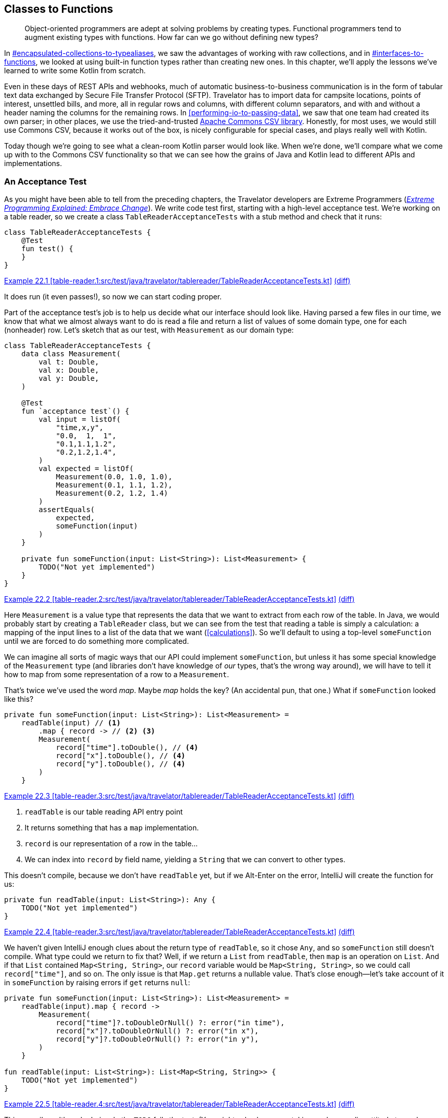 [[classes-to-functions]]
== Classes to Functions

++++
<blockquote data-type="epigraph">
<p>Object-oriented programmers are adept at solving problems by creating types.
Functional programmers tend to augment existing types with functions.
How far can we go without defining new types?</p>
</blockquote>
++++

In pass:[<a data-type="xref" data-xrefstyle="chap-num-title" href="#encapsulated-collections-to-typealiases">#encapsulated-collections-to-typealiases</a>], we saw the advantages of working with raw collections, and in pass:[<a data-type="xref" data-xrefstyle="chap-num-title" href="#interfaces-to-functions">#interfaces-to-functions</a>], we looked at using built-in function types rather than creating new ones.
In this chapter, we'll apply the lessons we've learned to write some Kotlin from scratch.

Even in these days of REST APIs and webhooks, much of automatic business-to-business communication is in the form of tabular text data exchanged by((("Secure File Transfer Protocol (SFTP)")))((("SFTP (Secure File Transfer Protocol)"))) Secure File Transfer Protocol (SFTP).
Travelator has to import data for campsite locations, points of interest, unsettled bills, and more, all in regular rows and columns, with different  column separators, and with and without a header naming the columns for the remaining rows.
In <<performing-io-to-passing-data>>, we((("Commons CSV library")))((("Apache Commons CSV library"))) saw that one team had created its own parser; in other places, we use the tried-and-trusted https://oreil.ly/jnI4h[Apache Commons CSV library].
Honestly, for most uses, we would still use Commons CSV, because it works out of the box, is nicely configurable for special cases, and plays really well with Kotlin.

Today though we're going to see what a clean-room Kotlin parser would look like.
When we're done, we'll compare what we come up with to the Commons CSV functionality so that we can see how the grains of Java and Kotlin lead to different APIs and implementations.

[role="pagebreak-before less_space"]
=== An Acceptance Test

As((("classes to functions", "acceptance tests", id="CFacc22")))((("acceptance tests", id="accept22")))((("XP (Extreme Programming)")))((("Extreme Programming (XP)"))) you might have been able to tell from the preceding chapters, the Travelator developers are Extreme Programmers (<<B_EPEEC_1999,_Extreme Programming Explained: Embrace Change_>>).
We write code test first, starting with a high-level acceptance test.
We're working on a table reader, so we create a class `TableReaderAcceptanceTests` with a stub method and check that it runs:

// begin-insert: table-reader.1:src/test/java/travelator/tablereader/TableReaderAcceptanceTests.kt
[source,kotlin]
----
class TableReaderAcceptanceTests {
    @Test
    fun test() {
    }
}
----
++++
<div class="coderef">
    <a class="orm:hideurl" href="https://java-to-kotlin.dev/code.html?ref=22.1&amp;show=file">Example 22.1 [table-reader.1:src/test/java/travelator/tablereader/TableReaderAcceptanceTests.kt]</a> <a class="orm:hideurl print-hide" href="https://java-to-kotlin.dev/code.html?ref=22.1&amp;show=diff">(diff)</a> 
</div>
++++
// end-insert

It does run (it even passes!), so now we can start coding proper.

Part of the acceptance test's job is to help us decide what our interface should look like.
Having parsed a few files in our time, we know that what we almost always want to do is read a file and return a list of values of some domain type, one for each (nonheader) row.
Let's sketch that as our test, with `Measurement` as our domain type:

// begin-insert: table-reader.2:src/test/java/travelator/tablereader/TableReaderAcceptanceTests.kt
[source,kotlin]
----
class TableReaderAcceptanceTests {
    data class Measurement(
        val t: Double,
        val x: Double,
        val y: Double,
    )

    @Test
    fun `acceptance test`() {
        val input = listOf(
            "time,x,y",
            "0.0,  1,  1",
            "0.1,1.1,1.2",
            "0.2,1.2,1.4",
        )
        val expected = listOf(
            Measurement(0.0, 1.0, 1.0),
            Measurement(0.1, 1.1, 1.2),
            Measurement(0.2, 1.2, 1.4)
        )
        assertEquals(
            expected,
            someFunction(input)
        )
    }

    private fun someFunction(input: List<String>): List<Measurement> {
        TODO("Not yet implemented")
    }
}
----
++++
<div class="coderef">
    <a class="orm:hideurl" href="https://java-to-kotlin.dev/code.html?ref=22.2&amp;show=file">Example 22.2 [table-reader.2:src/test/java/travelator/tablereader/TableReaderAcceptanceTests.kt]</a> <a class="orm:hideurl print-hide" href="https://java-to-kotlin.dev/code.html?ref=22.2&amp;show=diff">(diff)</a> 
</div>
++++
// end-insert


Here `Measurement` is a value type that represents the data that we want to extract from each row of the table.
In((("calculations", "reading tables"))) Java, we would probably start by creating a `TableReader` class, but we can see from the test that reading a table is simply a calculation: a mapping of the input lines to a list of the data that we want (<<calculations>>).
So we'll default to using a top-level `someFunction` until we are forced to do something more complicated.

We can imagine all sorts of magic ways that our API could implement `someFunction`, but unless it has some special knowledge of the `Measurement` type (and libraries don't have knowledge of _our_ types, that's the wrong way around), we will have to tell it how to map from some representation of a row to a `Measurement`.

That's twice we've used the word _map_.
Maybe _map_ holds the key?
(An accidental pun, that one.)
What if `someFunction` looked like this?

// begin-insert: table-reader.3:src/test/java/travelator/tablereader/TableReaderAcceptanceTests.kt#someFunction
[source,kotlin]
----
private fun someFunction(input: List<String>): List<Measurement> =
    readTable(input) // <1>
        .map { record -> // <2> <3>
        Measurement(
            record["time"].toDouble(), // <4>
            record["x"].toDouble(), // <4>
            record["y"].toDouble(), // <4>
        )
    }
----
++++
<div class="coderef">
    <a class="orm:hideurl" href="https://java-to-kotlin.dev/code.html?ref=22.3&amp;show=file">Example 22.3 [table-reader.3:src/test/java/travelator/tablereader/TableReaderAcceptanceTests.kt]</a> <a class="orm:hideurl print-hide" href="https://java-to-kotlin.dev/code.html?ref=22.3&amp;show=diff">(diff)</a> 
</div>
++++
// end-insert

<1> `readTable` is our table reading API entry point
<2> It returns something that has a `map` implementation.
<3> `record` is our representation of a row in the table...
<4> We can index into `record` by field name, yielding a `String` that we can convert to other types.

This doesn't compile, because we don't have `readTable` yet, but if we Alt-Enter on the error, IntelliJ will create the function for us:

// begin-insert: table-reader.3:src/test/java/travelator/tablereader/TableReaderAcceptanceTests.kt#readTable
[source,kotlin]
----
private fun readTable(input: List<String>): Any {
    TODO("Not yet implemented")
}
----
++++
<div class="coderef">
    <a class="orm:hideurl" href="https://java-to-kotlin.dev/code.html?ref=22.4&amp;show=file">Example 22.4 [table-reader.3:src/test/java/travelator/tablereader/TableReaderAcceptanceTests.kt]</a> <a class="orm:hideurl print-hide" href="https://java-to-kotlin.dev/code.html?ref=22.4&amp;show=diff">(diff)</a> 
</div>
++++
// end-insert

We haven't given IntelliJ enough clues about the return type of `readTable`, so it chose `Any`, and so `someFunction` still doesn't compile.
What type could we return to fix that?
Well, if we return a `List` from `readTable`, then `map` is an operation on `List`.
And if that `List` contained `Map<String, String>`, our `record` variable would be `Map<String, String>`, so we could call `record["time"]`, and so on.
The only issue is that `Map.get` returns a nullable value.
That's close enough—let's take account of it in `someFunction` by raising errors if `get` returns `null`:

// begin-insert: table-reader.4:src/test/java/travelator/tablereader/TableReaderAcceptanceTests.kt#excerpt
[source,kotlin]
----
private fun someFunction(input: List<String>): List<Measurement> =
    readTable(input).map { record ->
        Measurement(
            record["time"]?.toDoubleOrNull() ?: error("in time"),
            record["x"]?.toDoubleOrNull() ?: error("in x"),
            record["y"]?.toDoubleOrNull() ?: error("in y"),
        )
    }

fun readTable(input: List<String>): List<Map<String, String>> {
    TODO("Not yet implemented")
}
----
++++
<div class="coderef">
    <a class="orm:hideurl" href="https://java-to-kotlin.dev/code.html?ref=22.5&amp;show=file">Example 22.5 [table-reader.4:src/test/java/travelator/tablereader/TableReaderAcceptanceTests.kt]</a> <a class="orm:hideurl print-hide" href="https://java-to-kotlin.dev/code.html?ref=22.5&amp;show=diff">(diff)</a> 
</div>
++++
// end-insert

This compiles, although obviously the `TODO` fails the test.
(You might ask why we are taking such a cavalier attitude toward errors compared to our forensic <<exceptions-to-values>>.
The answer is that this is just test code: the API of `Map.get` is forcing us to consider what to do in the case of errors, and our test is choosing to throw.)

We put our client hats on to write the acceptance tests, and these tests have shown that we can at least use a function with the signature of `readTable` to convert lines to a list of `Measurement`.
Now that we have a plausible API, we can move the definition of `readTable` into __src/main/travelator/tablereader/table-reading.kt__:

// begin-insert: table-reader.5:src/main/java/travelator/tablereader/table-reading.kt
[source,kotlin]
----
fun readTable(input: List<String>): List<Map<String, String>> {
    TODO("Not yet implemented")
}
----
++++
<div class="coderef">
    <a class="orm:hideurl" href="https://java-to-kotlin.dev/code.html?ref=22.6&amp;show=file">Example 22.6 [table-reader.5:src/main/java/travelator/tablereader/table-reading.kt]</a> <a class="orm:hideurl print-hide" href="https://java-to-kotlin.dev/code.html?ref=22.6&amp;show=diff">(diff)</a> 
</div>
++++
// end-insert

Finally in this first stage, we can inline `someFunction` to give our acceptance test:

// begin-insert: table-reader.5:src/test/java/travelator/tablereader/TableReaderAcceptanceTests.kt#excerpt
[source,kotlin]
----
@Disabled
@Test
fun `acceptance test`() {
    val input = listOf(
        "time,x,y",
        "0.0,  1,  1",
        "0.1,1.1,1.2",
        "0.2,1.2,1.4",
    )
    val expected = listOf(
        Measurement(0.0, 1.0, 1.0),
        Measurement(0.1, 1.1, 1.2),
        Measurement(0.2, 1.2, 1.4)
    )
    assertEquals(
        expected,
        readTable(input).map { record ->
            Measurement(
                t = record["time"]?.toDoubleOrNull() ?: error("in time"),
                x = record["x"]?.toDoubleOrNull() ?: error("in x"),
                y = record["y"]?.toDoubleOrNull() ?: error("in y"),
            )
        }
    )
}
----
++++
<div class="coderef">
    <a class="orm:hideurl" href="https://java-to-kotlin.dev/code.html?ref=22.7&amp;show=file">Example 22.7 [table-reader.5:src/test/java/travelator/tablereader/TableReaderAcceptanceTests.kt]</a> <a class="orm:hideurl print-hide" href="https://java-to-kotlin.dev/code.html?ref=22.7&amp;show=diff">(diff)</a> 
</div>
++++
// end-insert

Note that we have disabled the test because it will be some time before we get it running.
That's OK with acceptance tests.
We don't expect to get them to pass quickly, more tell us when we are done.
For now, it has done its job, helping us sketch a simple API that we can now implement.

Before we do go on, let's reflect on the fact that we have managed to define the interface to our parser without defining any new types, instead using `List` and `Map` of `String`.
By using standard types, we know that we have rich Kotlin APIs to supply the `List` that we are reading from, and to interpret the `List` of ++Map++s that we are returning.((("", startref="CFacc22")))((("", startref="accept22")))

=== Unit Testing

Now((("classes to functions", "unit testing", id="CFunit22")))((("unit testing", id="unit22"))) that we have an interface to implement, we can park the acceptance test and write a minimal unit test.
What is minimal?
We like to start with empty: what should happen if we read an empty file?

// begin-insert: table-reader.6:src/test/java/travelator/tablereader/TableReaderTests.kt#excerpt
[source,kotlin]
----
class TableReaderTests {
    @Test
    fun `empty list returns empty list`() {
        val input: List<String> = emptyList()
        val expectedResult: List<Map<String, String>> = emptyList()
        assertEquals(
            expectedResult,
            readTable(input)
        )
    }
}
----
++++
<div class="coderef">
    <a class="orm:hideurl" href="https://java-to-kotlin.dev/code.html?ref=22.8&amp;show=file">Example 22.8 [table-reader.6:src/test/java/travelator/tablereader/TableReaderTests.kt]</a> <a class="orm:hideurl print-hide" href="https://java-to-kotlin.dev/code.html?ref=22.8&amp;show=diff">(diff)</a> 
</div>
++++
// end-insert

The simplest way to get this to pass is to hard-code the result in `readTable`:

// begin-insert: table-reader.7:src/main/java/travelator/tablereader/table-reading.kt
[source,kotlin]
----
fun readTable(input: List<String>): List<Map<String, String>> {
    return emptyList()
}
----
++++
<div class="coderef">
    <a class="orm:hideurl" href="https://java-to-kotlin.dev/code.html?ref=22.9&amp;show=file">Example 22.9 [table-reader.7:src/main/java/travelator/tablereader/table-reading.kt]</a> <a class="orm:hideurl print-hide" href="https://java-to-kotlin.dev/code.html?ref=22.9&amp;show=diff">(diff)</a> 
</div>
++++
// end-insert

This passes.
It may seem trivial, but it's always a good idea to have a test for empty input. The more complicated our algorithm, the more likely it is to fail in this case.
It's a poor parser that always returns an empty result, though, so let's crack on.
Following((("TDD (Test Driven Development)"))) TDD (<<B_TDDBE_2002,_Test-Driven Development By Example_>>), we need to add a failing test first to give us a reason to change the implementation.
We choose to add the case of reading a table with no header and one line of data.

Why this rather than a header and one line of data?
To be honest, this is just the first thing that came to mind; maybe if we were actually pairing at this point, you would have suggested using a header row.
Our choice leaves us having to decide how to name the columns, and we decide to use the `String` representation of their index, `"0"` for the first column, `"1"` for the second, and so on; this feels like the simplest way that we can generate a `String` key:

// begin-insert: table-reader.8:src/test/java/travelator/tablereader/TableReaderTests.kt#excerpt
[source,kotlin]
----
@Test
fun `empty list returns empty list`() {
    assertEquals(
        emptyList<Map<String, String>>(),
        readTable(emptyList())
    )
}

@Test
fun `one line of input with default field names`() {
    assertEquals(
        listOf(
            mapOf("0" to "field0", "1" to "field1")
        ),
        readTable(listOf(
            "field0,field1"
        ))
    )
}
----
++++
<div class="coderef">
    <a class="orm:hideurl" href="https://java-to-kotlin.dev/code.html?ref=22.10&amp;show=file">Example 22.10 [table-reader.8:src/test/java/travelator/tablereader/TableReaderTests.kt]</a> <a class="orm:hideurl print-hide" href="https://java-to-kotlin.dev/code.html?ref=22.10&amp;show=diff">(diff)</a> 
</div>
++++
// end-insert

We _could_ instead have made `readTable` return `<Map<Int, String>>` when we don't have a header row.
If you have some spare time, that might be a path worth following to see where it leads.

Back in our current predicament, we have a failing test, and we can be clever or we can be quick.
We choose quick, to get the test passing straightaway by hardcoding the result again:

// begin-insert: table-reader.8:src/main/java/travelator/tablereader/table-reading.kt
[source,kotlin]
----
fun readTable(lines: List<String>): List<Map<String, String>> {
    return if (lines.isEmpty())
        emptyList()
    else listOf(
        mapOf("0" to "field0", "1" to "field1")
    )
}
----
++++
<div class="coderef">
    <a class="orm:hideurl" href="https://java-to-kotlin.dev/code.html?ref=22.11&amp;show=file">Example 22.11 [table-reader.8:src/main/java/travelator/tablereader/table-reading.kt]</a> <a class="orm:hideurl print-hide" href="https://java-to-kotlin.dev/code.html?ref=22.11&amp;show=diff">(diff)</a> 
</div>
++++
// end-insert

Now that our tests are passing, we can simplify the implementation by noticing that we want a line in the output for every line in the input.
`Iterable::map` will do this, allowing us to remove the `if` expression:

// begin-insert: table-reader.9:src/main/java/travelator/tablereader/table-reading.kt
[source,kotlin]
----
fun readTable(lines: List<String>): List<Map<String, String>> {
    return lines.map {
        mapOf("0" to "field0", "1" to "field1")
    }
}
----
++++
<div class="coderef">
    <a class="orm:hideurl" href="https://java-to-kotlin.dev/code.html?ref=22.12&amp;show=file">Example 22.12 [table-reader.9:src/main/java/travelator/tablereader/table-reading.kt]</a> <a class="orm:hideurl print-hide" href="https://java-to-kotlin.dev/code.html?ref=22.12&amp;show=diff">(diff)</a> 
</div>
++++
// end-insert

This continues to pass the tests and would now work for more lines (of identical data)!
It's only a stepping-stone though, allowing us to extract the lambda as a [.keep-together]#function#:

// begin-insert: table-reader.10:src/main/java/travelator/tablereader/table-reading.kt
[source,kotlin]
----
fun readTable(lines: List<String>): List<Map<String, String>> {
    return lines.map(::parseLine)
}

private fun parseLine(line: String) = mapOf("0" to "field0", "1" to "field1")
----
++++
<div class="coderef">
    <a class="orm:hideurl" href="https://java-to-kotlin.dev/code.html?ref=22.13&amp;show=file">Example 22.13 [table-reader.10:src/main/java/travelator/tablereader/table-reading.kt]</a> <a class="orm:hideurl print-hide" href="https://java-to-kotlin.dev/code.html?ref=22.13&amp;show=diff">(diff)</a> 
</div>
++++
// end-insert

Now we'll start removing the hard-coded values by splitting the pairs into `keys` and `values`:

// begin-insert: table-reader.11:src/main/java/travelator/tablereader/table-reading.kt#parseLine
[source,kotlin]
----
private fun parseLine(line: String): Map<String, String> {
    val keys = listOf("0", "1")
    val values = listOf("field0", "field1")
    return keys.zip(values).toMap()
}
----
++++
<div class="coderef">
    <a class="orm:hideurl" href="https://java-to-kotlin.dev/code.html?ref=22.14&amp;show=file">Example 22.14 [table-reader.11:src/main/java/travelator/tablereader/table-reading.kt]</a> <a class="orm:hideurl print-hide" href="https://java-to-kotlin.dev/code.html?ref=22.14&amp;show=diff">(diff)</a> 
</div>
++++
// end-insert

We're still resolutely cheating, but we can now see the pattern in the `keys` and generate these from the `values`:

// begin-insert: table-reader.12:src/main/java/travelator/tablereader/table-reading.kt#parseLine
[source,kotlin]
----
private fun parseLine(line: String): Map<String, String> {
    val values = listOf("field0", "field1")
    val keys = values.indices.map(Int::toString)
    return keys.zip(values).toMap()
}
----
++++
<div class="coderef">
    <a class="orm:hideurl" href="https://java-to-kotlin.dev/code.html?ref=22.15&amp;show=file">Example 22.15 [table-reader.12:src/main/java/travelator/tablereader/table-reading.kt]</a> <a class="orm:hideurl print-hide" href="https://java-to-kotlin.dev/code.html?ref=22.15&amp;show=diff">(diff)</a> 
</div>
++++
// end-insert

For the `values`, we can split the line around the commas:

// begin-insert: table-reader.13:src/main/java/travelator/tablereader/table-reading.kt#parseLine
[source,kotlin]
----
private fun parseLine(line: String): Map<String, String> {
    val values = line.split(",")
    val keys = values.indices.map(Int::toString)
    return keys.zip(values).toMap()
}
----
++++
<div class="coderef">
    <a class="orm:hideurl" href="https://java-to-kotlin.dev/code.html?ref=22.16&amp;show=file">Example 22.16 [table-reader.13:src/main/java/travelator/tablereader/table-reading.kt]</a> <a class="orm:hideurl print-hide" href="https://java-to-kotlin.dev/code.html?ref=22.16&amp;show=diff">(diff)</a> 
</div>
++++
// end-insert

Success: we have removed the hard-coded keys and values, and the tests still pass.
Because we used `lines.map` in `readTable`, we believe the function will work for any numbers of lines, but it would be good to have a test to confirm that.

We make a note to add it, because something is bothering us that we'd like to look at first.
If you are as old as your authors (or younger and gifted) you may have developed spidey senses for code, and they may be tingling when you look at that `split`.
What will happen if we try to split an empty line?
For that matter, what should [.keep-together]#++readTable++# return when fed an empty line?

Discussing it, we come to the conclusion that an empty line should yield an empty `Map`.
That feels clean, so we write a test to both document our decision and check that it works:

// begin-insert: table-reader.14:src/test/java/travelator/tablereader/TableReaderTests.kt#excerpt
[source,kotlin]
----
@Test
fun `empty line returns empty map`() {
    assertEquals(
        listOf(
            emptyMap<String, String>()
        ),
        readTable(listOf(
            ""
        ))
    )
}
----
++++
<div class="coderef">
    <a class="orm:hideurl" href="https://java-to-kotlin.dev/code.html?ref=22.17&amp;show=file">Example 22.17 [table-reader.14:src/test/java/travelator/tablereader/TableReaderTests.kt]</a> <a class="orm:hideurl print-hide" href="https://java-to-kotlin.dev/code.html?ref=22.17&amp;show=diff">(diff)</a> 
</div>
++++
// end-insert

Aha!

----
org.opentest4j.AssertionFailedError:
Expected :[{}]
Actual   :[{0=}]
----

After a little investigation, we discover that calling `split` on an empty `String` returns a `List` of a single empty `String`.
Maybe that makes sense in other circumstances.
Maybe, but it messes up our algorithm, so we have to work around it with a special case in `parseLine`:

// begin-insert: table-reader.14:src/main/java/travelator/tablereader/table-reading.kt#parseLine
[source,kotlin]
----
private fun parseLine(line: String): Map<String, String> {
    val values = if (line.isEmpty()) emptyList() else line.split(",")
    val keys = values.indices.map(Int::toString)
    return keys.zip(values).toMap()
}
----
++++
<div class="coderef">
    <a class="orm:hideurl" href="https://java-to-kotlin.dev/code.html?ref=22.18&amp;show=file">Example 22.18 [table-reader.14:src/main/java/travelator/tablereader/table-reading.kt]</a> <a class="orm:hideurl print-hide" href="https://java-to-kotlin.dev/code.html?ref=22.18&amp;show=diff">(diff)</a> 
</div>
++++
// end-insert

That gets the tests passing but muddies the waters of the `parseLine` function.
So we extract the muddy line to a function called `splitFields`:

// begin-insert: table-reader.15:src/main/java/travelator/tablereader/table-reading.kt#parseLine
[source,kotlin]
----
private fun parseLine(line: String): Map<String, String> {
    val values = splitFields(line)
    val keys = values.indices.map(Int::toString)
    return keys.zip(values).toMap()
}

private fun splitFields(line: String): List<String> =
    if (line.isEmpty()) emptyList() else line.split(",")
----
++++
<div class="coderef">
    <a class="orm:hideurl" href="https://java-to-kotlin.dev/code.html?ref=22.19&amp;show=file">Example 22.19 [table-reader.15:src/main/java/travelator/tablereader/table-reading.kt]</a> <a class="orm:hideurl print-hide" href="https://java-to-kotlin.dev/code.html?ref=22.19&amp;show=diff">(diff)</a> 
</div>
++++
// end-insert

If we make `splitFields` an extension function and introduce a `separators` parameter, we get the function we always really wanted `split` to be:

// begin-insert: table-reader.16:src/main/java/travelator/tablereader/table-reading.kt#parseLine
[source,kotlin]
----
private fun parseLine(line: String): Map<String, String> {
    val values = line.splitFields(",")
    val keys = values.indices.map(Int::toString)
    return keys.zip(values).toMap()
}

private fun String.splitFields(separators: String): List<String> =
    if (isEmpty()) emptyList() else split(separators)
----
++++
<div class="coderef">
    <a class="orm:hideurl" href="https://java-to-kotlin.dev/code.html?ref=22.20&amp;show=file">Example 22.20 [table-reader.16:src/main/java/travelator/tablereader/table-reading.kt]</a> <a class="orm:hideurl print-hide" href="https://java-to-kotlin.dev/code.html?ref=22.20&amp;show=diff">(diff)</a> 
</div>
++++
// end-insert

So far, we have gotten the code working with an empty input and then an input of a single line.
If we had written an imperative solution, we might now have to add a loop to handle more input, but `map` has our back, because it will always return as many items as we give it.
We believe that `readTable` should work for all the numbers known to programmers: 0, 1, and infinity (well, OK, 2^31^ - 1 rather than actual infinity).

"Trust but verify" they say though, so we add a test:

// begin-insert: table-reader.17:src/test/java/travelator/tablereader/TableReaderTests.kt#twoLines
[source,kotlin]
----
@Test
fun `two lines of input with default field names`() {
    assertEquals(
        listOf(
            mapOf("0" to "row0field0", "1" to "row0field1"),
            mapOf("0" to "row1field0", "1" to "row1field1")
        ),
        readTable(listOf(
            "row0field0,row0field1",
            "row1field0,row1field1"
        ))
    )
}
----
++++
<div class="coderef">
    <a class="orm:hideurl" href="https://java-to-kotlin.dev/code.html?ref=22.21&amp;show=file">Example 22.21 [table-reader.17:src/test/java/travelator/tablereader/TableReaderTests.kt]</a> <a class="orm:hideurl print-hide" href="https://java-to-kotlin.dev/code.html?ref=22.21&amp;show=diff">(diff)</a> 
</div>
++++
// end-insert

It passes, and we reason that `(0, 1, 2)` is close enough to `(0, 1, 2147483647)` that we are done for now.
This seems like a good place to check in, make a fresh coffee, and dispose of the last one before getting back to work.((("", startref="CFunit22")))((("", startref="unit22")))

=== Headers

Ready((("classes to functions", "headers", id="CFheader22")))((("header lines", id="header22"))) to go again?
OK, what about a header line?

First, how should our API know to expect one?
We could add a flag to `readTable` to tell it that our data has a header, or we can add another function.
Generally we prefer a different function for different functionality, so let's add a function named `readTableWithHeader`.

As with `readTable`, we first add a test that calls the function that we wish we had:

// begin-insert: table-reader.18:src/test/java/travelator/tablereader/TableReaderTests.kt#excerpt
[source,kotlin]
----
@Test
fun `takes headers from header line`() {
    assertEquals(
        listOf(
            mapOf("H0" to "field0", "H1" to "field1")
        ),
        readTableWithHeader(
            listOf(
                "H0,H1",
                "field0,field1"
            )
        )
    )
}
----
++++
<div class="coderef">
    <a class="orm:hideurl" href="https://java-to-kotlin.dev/code.html?ref=22.22&amp;show=file">Example 22.22 [table-reader.18:src/test/java/travelator/tablereader/TableReaderTests.kt]</a> <a class="orm:hideurl print-hide" href="https://java-to-kotlin.dev/code.html?ref=22.22&amp;show=diff">(diff)</a> 
</div>
++++
// end-insert

Alt-Enter on the compilation error at `readTableWithHeader` and IntelliJ will create it for us.
Then we can name the parameters and delegate to our original function for now:

// begin-insert: table-reader.18:src/main/java/travelator/tablereader/table-reading.kt#excerpt
[source,kotlin]
----
fun readTableWithHeader(lines: List<String>): List<Map<String, String>> {
    return readTable(lines)
}

fun readTable(lines: List<String>): List<Map<String, String>> {
    return lines.map(::parseLine)
}
----
++++
<div class="coderef">
    <a class="orm:hideurl" href="https://java-to-kotlin.dev/code.html?ref=22.23&amp;show=file">Example 22.23 [table-reader.18:src/main/java/travelator/tablereader/table-reading.kt]</a> <a class="orm:hideurl print-hide" href="https://java-to-kotlin.dev/code.html?ref=22.23&amp;show=diff">(diff)</a> 
</div>
++++
// end-insert

This compiles but fails the tests, as we expect:

----
org.opentest4j.AssertionFailedError:
Expected :[{H0=field0, H1=field1}]
Actual   :[{0=H0, 1=H1}, {0=field0, 1=field1}]
----

To get the tests to pass, we could hard-code the result as before, but this time we're going to modify the code to make room for the functionality.
When we say _make room_, what we are aiming for is code that does the current thing (using `Int::toString` field names) and which we are able to _augment_ rather than modify to support the new functionality.
The new feature will then be an addition _rather_ than a modification (the https://oreil.ly/MwO5l[open–closed principle]).

Currently, the field name information is buried in `parseLine`:

// begin-insert: table-reader.18:src/main/java/travelator/tablereader/table-reading.kt#parseLine
[source,kotlin]
----
private fun parseLine(line: String): Map<String, String> {
    val values = line.splitFields(",")
    val keys = values.indices.map(Int::toString)
    return keys.zip(values).toMap()
}
----
++++
<div class="coderef">
    <a class="orm:hideurl" href="https://java-to-kotlin.dev/code.html?ref=22.24&amp;show=file">Example 22.24 [table-reader.18:src/main/java/travelator/tablereader/table-reading.kt]</a> <a class="orm:hideurl print-hide" href="https://java-to-kotlin.dev/code.html?ref=22.24&amp;show=diff">(diff)</a> 
</div>
++++
// end-insert

We're going to pull it out from here to a place where we can use the header line to supply it.

`Int::toString` is our current mapping from index to key.
Let's prepare to make this configurable by introducing a variable named `headerProvider`:

// begin-insert: table-reader.19:src/main/java/travelator/tablereader/table-reading.kt#parseLine
[source,kotlin]
----
private fun parseLine(line: String): Map<String, String> {
    val values = line.splitFields(",")
    val headerProvider: (Int) -> String = Int::toString
    val keys = values.indices.map(headerProvider)
    return keys.zip(values).toMap()
}
----
++++
<div class="coderef">
    <a class="orm:hideurl" href="https://java-to-kotlin.dev/code.html?ref=22.25&amp;show=file">Example 22.25 [table-reader.19:src/main/java/travelator/tablereader/table-reading.kt]</a> <a class="orm:hideurl print-hide" href="https://java-to-kotlin.dev/code.html?ref=22.25&amp;show=diff">(diff)</a> 
</div>
++++
// end-insert

This still passes our tests, except for the new `takes headers from header line`, which is still failing.
We shouldn't really be refactoring with a failing test, because every time we run the tests, we will have to check that any failure is actually the one we expect.
So we `@Disabled` it for now to only run tests for completed features while we are [.keep-together]#refactoring#.

"Introduce Parameter" on the `headerProvider` line and naming it `headerProvider` will allow us to support different behaviors:

// begin-insert: table-reader.20:src/main/java/travelator/tablereader/table-reading.kt#parseLine
[source,kotlin]
----
private fun parseLine(
    line: String,
    headerProvider: (Int) -> String
): Map<String, String> {
    val values = line.splitFields(",")
    val keys = values.indices.map(headerProvider)
    return keys.zip(values).toMap()
}
----
++++
<div class="coderef">
    <a class="orm:hideurl" href="https://java-to-kotlin.dev/code.html?ref=22.26&amp;show=file">Example 22.26 [table-reader.20:src/main/java/travelator/tablereader/table-reading.kt]</a> <a class="orm:hideurl print-hide" href="https://java-to-kotlin.dev/code.html?ref=22.26&amp;show=diff">(diff)</a> 
</div>
++++
// end-insert

Unfortunately, IntelliJ currently fails to make this refactor work, breaking `readTable`:

// begin-insert: table-reader.20:src/main/java/travelator/tablereader/table-reading.kt#excerpt
[source,kotlin]
----
fun readTableWithHeader(lines: List<String>): List<Map<String, String>> {
    return readTable(lines)
}

fun readTable(lines: List<String>): List<Map<String, String>> {
    return lines.map(::parseLine) // <1>
}
----
++++
<div class="coderef">
    <a class="orm:hideurl" href="https://java-to-kotlin.dev/code.html?ref=22.27&amp;show=file">Example 22.27 [table-reader.20:src/main/java/travelator/tablereader/table-reading.kt]</a> <a class="orm:hideurl print-hide" href="https://java-to-kotlin.dev/code.html?ref=22.27&amp;show=diff">(diff)</a> 
</div>
++++
// end-insert

<1> We could use the function reference when `parseLine` only had one parameter. Now it needs two arguments, but `map` can only supply one.

"Replace function reference with lambda" _before_ the refactor would have made everything work now, but we'll fail forward by expanding the lambda now and adding `Int::toString` as the `headerProvider` to get things compiling again:

// begin-insert: table-reader.21:src/main/java/travelator/tablereader/table-reading.kt#excerpt
[source,kotlin]
----
fun readTableWithHeader(lines: List<String>): List<Map<String, String>> {
    return readTable(lines)
}

fun readTable(lines: List<String>): List<Map<String, String>> {
    return lines.map { parseLine(it, Int::toString) }
}
----
++++
<div class="coderef">
    <a class="orm:hideurl" href="https://java-to-kotlin.dev/code.html?ref=22.28&amp;show=file">Example 22.28 [table-reader.21:src/main/java/travelator/tablereader/table-reading.kt]</a> <a class="orm:hideurl print-hide" href="https://java-to-kotlin.dev/code.html?ref=22.28&amp;show=diff">(diff)</a> 
</div>
++++
// end-insert

All our tests still pass, so we're quietly confident that we haven't broken anything.

Where are we going with this?
Our plan is to have the new `readTableWithHeader` read the header line to create a `headerProvider` to pass to `parseLine`.
Sitting between [.keep-together]#++readTableWithHeader++# and `parseLine` is the call to our old `readTable`, so it needs a `headerProvider` parameter too, so that it can relay the value.
So it's "Introduce Parameter" (with "Introduce Default Value") again, this time on `Int::toString` in `readTable`:

// begin-insert: table-reader.22:src/main/java/travelator/tablereader/table-reading.kt#excerpt
[source,kotlin]
----
fun readTableWithHeader(lines: List<String>): List<Map<String, String>> {
    return readTable(lines)
}

fun readTable(
    lines: List<String>,
    headerProvider: KFunction1<Int, String> = Int::toString // <1>
): List<Map<String, String>> {
    return lines.map { parseLine(it, headerProvider) }
}
----
++++
<div class="coderef">
    <a class="orm:hideurl" href="https://java-to-kotlin.dev/code.html?ref=22.29&amp;show=file">Example 22.29 [table-reader.22:src/main/java/travelator/tablereader/table-reading.kt]</a> <a class="orm:hideurl print-hide" href="https://java-to-kotlin.dev/code.html?ref=22.29&amp;show=diff">(diff)</a> 
</div>
++++
// end-insert

<1> Doesn't compile: `Unresolved reference: KFunction1`

It's hard to say why IntelliJ (at the time of writing) sometimes uses function types and sometimes `KFunctionN` types when refactoring.
It would be nice if it was consistent, or at least generated code that compiled.
We'll fix this one by translating the `KFunction1` to an `(Int) -> String` by hand and hold just a little grudge for this second failed refactor in a row:

// begin-insert: table-reader.23:src/main/java/travelator/tablereader/table-reading.kt#excerpt
[source,kotlin]
----
fun readTableWithHeader(lines: List<String>): List<Map<String, String>> {
    return readTable(lines)
}

fun readTable(
    lines: List<String>,
    headerProvider: (Int) -> String = Int::toString
): List<Map<String, String>> {
    return lines.map { parseLine(it, headerProvider) }
}
----
++++
<div class="coderef">
    <a class="orm:hideurl" href="https://java-to-kotlin.dev/code.html?ref=22.30&amp;show=file">Example 22.30 [table-reader.23:src/main/java/travelator/tablereader/table-reading.kt]</a> <a class="orm:hideurl print-hide" href="https://java-to-kotlin.dev/code.html?ref=22.30&amp;show=diff">(diff)</a> 
</div>
++++
// end-insert

On the plus side, because the `headerProvider` parameter has a default value, our tests are unchanged and continue to pass.

Now we're in a position to parse the header line;
`readTableWithHeader` will need to read the header, create a `headerProvider` (an `(Int) -> String` remember), and then delegate to `readTable`.
It needs to split the lines into the header (`Iterable.first()`) and the rest (`Iterable.drop(1)`).
`Iterable.first` will fail if there are no lines, so we make a note to add a test for this case.
As for converting the header line into a ++header&#x200b;Pro&#x2060;vider++, we'll pretend that we have a function to do that called `headerProviderFrom(String)`:

// begin-insert: table-reader.24:src/main/java/travelator/tablereader/table-reading.kt#readTableWithHeader
[source,kotlin]
----
fun readTableWithHeader(lines: List<String>): List<Map<String, String>> {
    return readTable(
        lines.drop(1),
        headerProviderFrom(lines.first())
    )
}
----
++++
<div class="coderef">
    <a class="orm:hideurl" href="https://java-to-kotlin.dev/code.html?ref=22.31&amp;show=file">Example 22.31 [table-reader.24:src/main/java/travelator/tablereader/table-reading.kt]</a> <a class="orm:hideurl print-hide" href="https://java-to-kotlin.dev/code.html?ref=22.31&amp;show=diff">(diff)</a> 
</div>
++++
// end-insert

Alt-Enter on the new function's invocation allows us to create it, giving:

// begin-insert: table-reader.24:src/main/java/travelator/tablereader/table-reading.kt#headerProviderFrom
[source,kotlin]
----
fun headerProviderFrom(header: String): (Int) -> String {
    TODO("Not yet implemented")
}
----
++++
<div class="coderef">
    <a class="orm:hideurl" href="https://java-to-kotlin.dev/code.html?ref=22.32&amp;show=file">Example 22.32 [table-reader.24:src/main/java/travelator/tablereader/table-reading.kt]</a> <a class="orm:hideurl print-hide" href="https://java-to-kotlin.dev/code.html?ref=22.32&amp;show=diff">(diff)</a> 
</div>
++++
// end-insert

This is a function that needs to return a function type.
We can implement the return value with a lambda that takes an `Int` index and returns a `String`.
The `String` we need to return is the header field at that index.
We can use our `splitFields` again here:

// begin-insert: table-reader.25:src/main/java/travelator/tablereader/table-reading.kt#headerProviderFrom
[source,kotlin]
----
private fun headerProviderFrom(header: String): (Int) -> String {
    val headers = header.splitFields(",")
    return { index -> headers[index] }
}
----
++++
<div class="coderef">
    <a class="orm:hideurl" href="https://java-to-kotlin.dev/code.html?ref=22.33&amp;show=file">Example 22.33 [table-reader.25:src/main/java/travelator/tablereader/table-reading.kt]</a> <a class="orm:hideurl print-hide" href="https://java-to-kotlin.dev/code.html?ref=22.33&amp;show=diff">(diff)</a> 
</div>
++++
// end-insert

We've taken care to split the `header` outside the lambda; otherwise, it will happen for every other row of the table.
Our tests still pass, and if we're right, so will the test for `readTableWithHeader` that we disabled previously.
Let's un-`@Disabled` it:

// begin-insert: table-reader.26:src/test/java/travelator/tablereader/TableReaderTests.kt#excerpt
[source,kotlin]
----
@Test
fun `takes headers from header line`() {
    assertEquals(
        listOf(
            mapOf("H0" to "field0", "H1" to "field1")
        ),
        readTableWithHeader(
            listOf(
                "H0,H1",
                "field0,field1"
            )
        )
    )
}
----
++++
<div class="coderef">
    <a class="orm:hideurl" href="https://java-to-kotlin.dev/code.html?ref=22.34&amp;show=file">Example 22.34 [table-reader.26:src/test/java/travelator/tablereader/TableReaderTests.kt]</a> <a class="orm:hideurl print-hide" href="https://java-to-kotlin.dev/code.html?ref=22.34&amp;show=diff">(diff)</a> 
</div>
++++
// end-insert

This passes, hooray!
We are about to say that we're done for now, until we look down at our to-do list and remember that we predicted `readTableWithHeader` should fail given an empty input.
So we write a test asserting the desired behavior, which is to return an empty `List`:

// begin-insert: table-reader.26:src/test/java/travelator/tablereader/TableReaderTests.kt#empty
[source,kotlin]
----
@Test
fun `readTableWithHeader on empty list returns empty list`() {
    assertEquals(
        emptyList<String>(),
        readTableWithHeader(
            emptyList()
        )
    )
}
----
++++
<div class="coderef">
    <a class="orm:hideurl" href="https://java-to-kotlin.dev/code.html?ref=22.35&amp;show=file">Example 22.35 [table-reader.26:src/test/java/travelator/tablereader/TableReaderTests.kt]</a> <a class="orm:hideurl print-hide" href="https://java-to-kotlin.dev/code.html?ref=22.35&amp;show=diff">(diff)</a> 
</div>
++++
// end-insert

As we thought, this fails with `java.util.NoSuchElementException: List is empty.`, because `readTableWithHeader` is trying to call `lines.first()` on an empty `List`:

// begin-insert: table-reader.25:src/main/java/travelator/tablereader/table-reading.kt#readTableWithHeader
[source,kotlin]
----
fun readTableWithHeader(lines: List<String>): List<Map<String, String>> {
    return readTable(
        lines.drop(1),
        headerProviderFrom(lines.first())
    )
}
----
++++
<div class="coderef">
    <a class="orm:hideurl" href="https://java-to-kotlin.dev/code.html?ref=22.36&amp;show=file">Example 22.36 [table-reader.25:src/main/java/travelator/tablereader/table-reading.kt]</a> <a class="orm:hideurl print-hide" href="https://java-to-kotlin.dev/code.html?ref=22.36&amp;show=diff">(diff)</a> 
</div>
++++
// end-insert

Our irritation at not being finished is mitigated by being right about there being a problem!
The simplest fix is to split our function into two definitions, with a `when` to choose between them.
This passes all the tests and empties our to-do list.
Here, then, is our public API:

// begin-insert: table-reader.26:src/main/java/travelator/tablereader/table-reading.kt#excerpt
[source,kotlin]
----
fun readTableWithHeader(
    lines: List<String>
): List<Map<String, String>> =
    when {
        lines.isEmpty() -> emptyList()
        else -> readTable(
            lines.drop(1),
            headerProviderFrom(lines.first())
        )
    }

fun readTable(
    lines: List<String>,
    headerProvider: (Int) -> String = Int::toString
): List<Map<String, String>> =
    lines.map { parseLine(it, headerProvider) }
----
++++
<div class="coderef">
    <a class="orm:hideurl" href="https://java-to-kotlin.dev/code.html?ref=22.37&amp;show=file">Example 22.37 [table-reader.26:src/main/java/travelator/tablereader/table-reading.kt]</a> <a class="orm:hideurl print-hide" href="https://java-to-kotlin.dev/code.html?ref=22.37&amp;show=diff">(diff)</a> 
</div>
++++
// end-insert

This is nice.
Our clients now can read with or without a header row.
But wait!
Looking at the code, we realize that if they want to specify their own field names for `readTable`, they can do this by overriding the default `headerProvider` in `readTable`.
We have a feature for free!
Let's write a test to demonstrate it:

// begin-insert: table-reader.27:src/test/java/travelator/tablereader/TableReaderTests.kt#excerpt
[source,kotlin]
----
@Test
fun `can specify header names when there is no header row`() {
    val headers = listOf("apple", "banana")
    assertEquals(
        listOf(
            mapOf(
                "apple" to "field0",
                "banana" to "field1",
            )
        ),
        readTable(
            listOf("field0,field1"),
            headers::get
        )
    )
}
----
++++
<div class="coderef">
    <a class="orm:hideurl" href="https://java-to-kotlin.dev/code.html?ref=22.38&amp;show=file">Example 22.38 [table-reader.27:src/test/java/travelator/tablereader/TableReaderTests.kt]</a> <a class="orm:hideurl print-hide" href="https://java-to-kotlin.dev/code.html?ref=22.38&amp;show=diff">(diff)</a> 
</div>
++++
// end-insert

See how easy it is to convert from a `List<String>` to our header provider function `(Int) -> String` with the method reference((("headers::get"))) `headers::get`?
This is an interesting way to view collections.
We can view:

[cols="1,1,1"]
|===
|Type|as function type|by

|`List<T>`|`(index: Int) -> T`|`List.get(index)`

|`Set<T>`|`(item: T) -> Boolean`|`Set.contains(item)`

|`Map<K, V>`|`(key: K) -> V?`|`Map.get(key)`|
|===

If we are able to express a dependency as one of these function types, then our clients, and our tests, can use standard collections to provide an implementation.

Now that we have implemented reading a table with a header, we are in a position to try running our acceptance test.
This was:

// begin-insert: table-reader.26:src/test/java/travelator/tablereader/TableReaderAcceptanceTests.kt#excerpt
[source,kotlin]
----
@Disabled
@Test
fun `acceptance test`() {
    val input = listOf(
        "time,x,y",
        "0.0,  1,  1",
        "0.1,1.1,1.2",
        "0.2,1.2,1.4",
    )
    val expected = listOf(
        Measurement(0.0, 1.0, 1.0),
        Measurement(0.1, 1.1, 1.2),
        Measurement(0.2, 1.2, 1.4)
    )
    assertEquals(
        expected,
        readTable(input).map { record ->
            Measurement(
                t = record["time"]?.toDoubleOrNull() ?: error("in time"),
                x = record["x"]?.toDoubleOrNull() ?: error("in x"),
                y = record["y"]?.toDoubleOrNull() ?: error("in y"),
            )
        }
    )
}
----
++++
<div class="coderef">
    <a class="orm:hideurl" href="https://java-to-kotlin.dev/code.html?ref=22.39&amp;show=file">Example 22.39 [table-reader.26:src/test/java/travelator/tablereader/TableReaderAcceptanceTests.kt]</a> <a class="orm:hideurl print-hide" href="https://java-to-kotlin.dev/code.html?ref=22.39&amp;show=diff">(diff)</a> 
</div>
++++
// end-insert

The function that we thought we would call `readTable` when we wrote the test turns out to be `readTableWithHeader`, so we make the change and run the test:

// begin-insert: table-reader.27:src/test/java/travelator/tablereader/TableReaderAcceptanceTests.kt#excerpt
[source,kotlin]
----
assertEquals(
    expected,
    readTableWithHeader(input).map { record ->
        Measurement(
            t = record["time"]?.toDoubleOrNull() ?: error("in time"),
            x = record["x"]?.toDoubleOrNull() ?: error("in x"),
            y = record["y"]?.toDoubleOrNull() ?: error("in y"),
        )
    }
----
++++
<div class="coderef">
    <a class="orm:hideurl" href="https://java-to-kotlin.dev/code.html?ref=22.40&amp;show=file">Example 22.40 [table-reader.27:src/test/java/travelator/tablereader/TableReaderAcceptanceTests.kt]</a> <a class="orm:hideurl print-hide" href="https://java-to-kotlin.dev/code.html?ref=22.40&amp;show=diff">(diff)</a> 
</div>
++++
// end-insert

It passes, and we ride the little dopamine hit to check in the code and take a coffee break.((("", startref="CFheader22")))((("", startref="header22")))

=== Different Field Separators

Returning((("classes to functions", "different field separators", id="CFdiff22")))((("field separators", id="field22"))) from coffee, we make a quick survey of the different places in Travelator that read tables.
Interestingly, we only have one use case that reads classic &#x22;comma&#x22;,&#x22;separated&#x22;,&#x22;variables&#x22; (with the quotes), but several need to use a semicolon as the field separator.
It seems that some French SQL Server export job is using semicolons and then saving the file with a __.CSV__ extension; maybe the _C_ is for çemicolon?
We'll address reading those next, but try to find an interface that will work with more complicated quoting and escaping rules.
To add flexibility, we need to identify an abstraction, as we did with the `headerProvider` previously.
What is the abstraction here?

Looking at the code, we see that the header and body parsing both call `splitFields`:

// begin-insert: table-reader.28:src/main/java/travelator/tablereader/table-reading.kt#excerpt
[source,kotlin]
----
private fun headerProviderFrom(header: String): (Int) -> String {
    val headers = header.splitFields(",")
    return { index -> headers[index] }
}

private fun parseLine(
    line: String,
    headerProvider: (Int) -> String
): Map<String, String> {
    val values = line.splitFields(",")
    val keys = values.indices.map(headerProvider)
    return keys.zip(values).toMap()
}

private fun String.splitFields(separators: String): List<String> =
    if (isEmpty()) emptyList() else split(separators)
----
++++
<div class="coderef">
    <a class="orm:hideurl" href="https://java-to-kotlin.dev/code.html?ref=22.41&amp;show=file">Example 22.41 [table-reader.28:src/main/java/travelator/tablereader/table-reading.kt]</a> <a class="orm:hideurl print-hide" href="https://java-to-kotlin.dev/code.html?ref=22.41&amp;show=diff">(diff)</a> 
</div>
++++
// end-insert

Neither the header parsing nor the body parsing really want to depend on the details of how the splitting should happen, so let's abstract that behind a function `(String) -> List<String>`.
Why that signature rather than just parameterizing the character?

That's an interesting question, thank you for asking it.
Introducing a `separators` parameter to `parseLine` and `headerProviderFrom`, and eventually their callers `readTable` and `readTableWithHeader`, would be the simplest thing that we could do.
We get a lot more flexibility from using a function type, though, because we can hide all the details of separating, quoting, and escaping behind that signature.
In pre-lambda Java, the benefit of the flexibility wouldn't have been worth the cost of introducing and implementing a SAM interface, at least not until we really needed all that control.
With lambdas in Java, the equation feels more balanced but probably not natural for most Java programmers.
In Kotlin, designed from the outset with function types as part of the language, we use them even more readily.
As soon as we need to parameterize an aspect of our code, it is natural to ask whether a function would provide more value than, erm, a simple value.

Let's start in `parseLine`.
To extract the current splitting implementation, we can select `line.splitFields(",")` and "Introduce Functional Parameter", choosing the parameter name `splitter`:

// begin-insert: table-reader.29:src/main/java/travelator/tablereader/table-reading.kt#excerpt
[source,kotlin]
----
fun readTable(
    lines: List<String>,
    headerProvider: (Int) -> String = Int::toString
): List<Map<String, String>> =
    lines.map {
        parseLine(it, headerProvider) { line -> // <1>
            line.splitFields(",")
        }
    }

...

private fun parseLine(
    line: String,
    headerProvider: (Int) -> String,
    splitter: (String) -> List<String>, // <2>
): Map<String, String> {
    val values = splitter(line)
    val keys = values.indices.map(headerProvider)
    return keys.zip(values).toMap()
}
----
++++
<div class="coderef">
    <a class="orm:hideurl" href="https://java-to-kotlin.dev/code.html?ref=22.42&amp;show=file">Example 22.42 [table-reader.29:src/main/java/travelator/tablereader/table-reading.kt]</a> <a class="orm:hideurl print-hide" href="https://java-to-kotlin.dev/code.html?ref=22.42&amp;show=diff">(diff)</a> 
</div>
++++
// end-insert

<1> This lambda...
<2> ...implements the splitter.

We could continue this process, extracting the splitter lambda to the top level.
Our lives will be made a bit easier, though, if we have a global value for the splitter, so we select the lambda in `readTable` and "Introduce Variable" named `splitOnComma`:

// begin-insert: table-reader.30:src/main/java/travelator/tablereader/table-reading.kt#excerpt
[source,kotlin]
----
fun readTable(
    lines: List<String>,
    headerProvider: (Int) -> String = Int::toString
): List<Map<String, String>> =
    lines.map {
        val splitOnComma: (String) -> List<String> = { line ->
            line.splitFields(",")
        }
        parseLine(it, headerProvider, splitOnComma)
    }
----
++++
<div class="coderef">
    <a class="orm:hideurl" href="https://java-to-kotlin.dev/code.html?ref=22.43&amp;show=file">Example 22.43 [table-reader.30:src/main/java/travelator/tablereader/table-reading.kt]</a> <a class="orm:hideurl print-hide" href="https://java-to-kotlin.dev/code.html?ref=22.43&amp;show=diff">(diff)</a> 
</div>
++++
// end-insert

Now we can cut the `val` from the function and move it to the top level.
It feels like there should be an automated refactor for this, but nothing works at the time of writing:

// begin-insert: table-reader.31:src/main/java/travelator/tablereader/table-reading.kt#excerpt
[source,kotlin]
----
fun readTable(
    lines: List<String>,
    headerProvider: (Int) -> String = Int::toString
): List<Map<String, String>> =
    lines.map {
        parseLine(it, headerProvider, splitOnComma)
    }

val splitOnComma: (String) -> List<String> = { line ->
    line.splitFields(",")
}
----
++++
<div class="coderef">
    <a class="orm:hideurl" href="https://java-to-kotlin.dev/code.html?ref=22.44&amp;show=file">Example 22.44 [table-reader.31:src/main/java/travelator/tablereader/table-reading.kt]</a> <a class="orm:hideurl print-hide" href="https://java-to-kotlin.dev/code.html?ref=22.44&amp;show=diff">(diff)</a> 
</div>
++++
// end-insert

Now that `splitOnComma` is a global property, we can conveniently use it as a default.
We select the reference to it in `readTable` and then "Introduce Parameter", with "Introduce default value", calling the new parameter `splitter`.
This yields:

// begin-insert: table-reader.32:src/main/java/travelator/tablereader/table-reading.kt#excerpt
[source,kotlin]
----
fun readTable(
    lines: List<String>,
    headerProvider: (Int) -> String = Int::toString,
    splitter: (String) -> List<String> = splitOnComma
): List<Map<String, String>> =
    lines.map {
        parseLine(it, headerProvider, splitter)
    }

val splitOnComma: (String) -> List<String> = { line ->
    line.splitFields(",")
}
----
++++
<div class="coderef">
    <a class="orm:hideurl" href="https://java-to-kotlin.dev/code.html?ref=22.45&amp;show=file">Example 22.45 [table-reader.32:src/main/java/travelator/tablereader/table-reading.kt]</a> <a class="orm:hideurl print-hide" href="https://java-to-kotlin.dev/code.html?ref=22.45&amp;show=diff">(diff)</a> 
</div>
++++
// end-insert

Because of the default value, we haven't had to change any of the clients, and the tests continue to pass.
As it stands, `readTable` is now using the supplied `splitter`, but `headerProviderFrom` is not:

// begin-insert: table-reader.32:src/main/java/travelator/tablereader/table-reading.kt#headerProviderFrom
[source,kotlin]
----
private fun headerProviderFrom(header: String): (Int) -> String {
    val headers = header.splitFields(",")
    return { index -> headers[index] }
}
----
++++
<div class="coderef">
    <a class="orm:hideurl" href="https://java-to-kotlin.dev/code.html?ref=22.46&amp;show=file">Example 22.46 [table-reader.32:src/main/java/travelator/tablereader/table-reading.kt]</a> <a class="orm:hideurl print-hide" href="https://java-to-kotlin.dev/code.html?ref=22.46&amp;show=diff">(diff)</a> 
</div>
++++
// end-insert

Introducing a functional parameter for `header.splitFields(...)` yields:

// begin-insert: table-reader.33:src/main/java/travelator/tablereader/table-reading.kt#excerpt
[source,kotlin]
----
fun readTableWithHeader(
    lines: List<String>
): List<Map<String, String>> =
    when {
        lines.isEmpty() -> emptyList()
        else -> readTable(
            lines.drop(1),
            headerProviderFrom(lines.first()) { header -> // <1>
                header.splitFields(",")
            }
        )
    }

...

val splitOnComma: (String) -> List<String> = { line ->
    line.splitFields(",")
}

private fun headerProviderFrom(
    header: String,
    splitter: (String) -> List<String> // <2>
): (Int) -> String {
    val headers = splitter(header)
    return { index -> headers[index] }
}
----
++++
<div class="coderef">
    <a class="orm:hideurl" href="https://java-to-kotlin.dev/code.html?ref=22.47&amp;show=file">Example 22.47 [table-reader.33:src/main/java/travelator/tablereader/table-reading.kt]</a> <a class="orm:hideurl print-hide" href="https://java-to-kotlin.dev/code.html?ref=22.47&amp;show=diff">(diff)</a> 
</div>
++++
// end-insert

<1> This lambda...
<2> ...implements the splitter.

Now the lambda in `readTableWithHeader` is the same code as `splitOnComma`, so we use that instead:

// begin-insert: table-reader.34:src/main/java/travelator/tablereader/table-reading.kt#excerpt
[source,kotlin]
----
fun readTableWithHeader(
    lines: List<String>
): List<Map<String, String>> =
    when {
        lines.isEmpty() -> emptyList()
        else -> readTable(
            lines.drop(1),
            headerProviderFrom(lines.first(), splitOnComma)
        )
    }

...

val splitOnComma: (String) -> List<String> = { line ->
    line.splitFields(",")
}
----
++++
<div class="coderef">
    <a class="orm:hideurl" href="https://java-to-kotlin.dev/code.html?ref=22.48&amp;show=file">Example 22.48 [table-reader.34:src/main/java/travelator/tablereader/table-reading.kt]</a> <a class="orm:hideurl print-hide" href="https://java-to-kotlin.dev/code.html?ref=22.48&amp;show=diff">(diff)</a> 
</div>
++++
// end-insert

You can see the pattern here.
Now we make a parameter from the `splitOnComma` reference, again with a default to avoid breaking existing clients:

// begin-insert: table-reader.35:src/main/java/travelator/tablereader/table-reading.kt#excerpt
[source,kotlin]
----
fun readTableWithHeader(
    lines: List<String>,
    splitter: (String) -> List<String> = splitOnComma
): List<Map<String, String>> =
    when {
        lines.isEmpty() -> emptyList()
        else -> readTable(
            lines.drop(1),
            headerProviderFrom(lines.first(), splitter)
        )
    }
----
++++
<div class="coderef">
    <a class="orm:hideurl" href="https://java-to-kotlin.dev/code.html?ref=22.49&amp;show=file">Example 22.49 [table-reader.35:src/main/java/travelator/tablereader/table-reading.kt]</a> <a class="orm:hideurl print-hide" href="https://java-to-kotlin.dev/code.html?ref=22.49&amp;show=diff">(diff)</a> 
</div>
++++
// end-insert

Finally, in `readTableWithHeader`, we are calling `readTable` without providing a `splitter`, so it will use its default (`splitOnComma`).
We don't want this, so we pass the parameter down.
The header and body should be using the same splitter, so we pass it from `readTableWithHeader` to the inner `readTable`:

// begin-insert: table-reader.36:src/main/java/travelator/tablereader/table-reading.kt#excerpt
[source,kotlin]
----
fun readTableWithHeader(
    lines: List<String>,
    splitter: (String) -> List<String> = splitOnComma
): List<Map<String, String>> =
    when {
        lines.isEmpty() -> emptyList()
        else -> readTable(
            lines.drop(1),
            headerProviderFrom(lines.first(), splitter),
            splitter // <1>
        )
    }

fun readTable(
    lines: List<String>,
    headerProvider: (Int) -> String = Int::toString,
    splitter: (String) -> List<String> = splitOnComma
): List<Map<String, String>> =
    lines.map {
        parseLine(it, headerProvider, splitter)
    }
----
++++
<div class="coderef">
    <a class="orm:hideurl" href="https://java-to-kotlin.dev/code.html?ref=22.50&amp;show=file">Example 22.50 [table-reader.36:src/main/java/travelator/tablereader/table-reading.kt]</a> <a class="orm:hideurl print-hide" href="https://java-to-kotlin.dev/code.html?ref=22.50&amp;show=diff">(diff)</a> 
</div>
++++
// end-insert

<1> Pass on the `splitter`.

Some test-driven developers might insist on a failing test to show the need for that last step.
We certainly should write a test to demonstrate the use of the splitter, but before we do, let's make it more convenient to make one.
Here is `splitOnComma`:

// begin-insert: table-reader.36:src/main/java/travelator/tablereader/table-reading.kt#splitOnComma
[source,kotlin]
----
val splitOnComma: (String) -> List<String> = { line ->
    line.splitFields(",")
}
----
++++
<div class="coderef">
    <a class="orm:hideurl" href="https://java-to-kotlin.dev/code.html?ref=22.51&amp;show=file">Example 22.51 [table-reader.36:src/main/java/travelator/tablereader/table-reading.kt]</a> <a class="orm:hideurl print-hide" href="https://java-to-kotlin.dev/code.html?ref=22.51&amp;show=diff">(diff)</a> 
</div>
++++
// end-insert

It would be nice to be able to create splitters without having to define a lambda every time.
That way, our French clients could call `readTable` with, for example, `splitter = splitOn(";")`.
The `splitOn` function would take the separators and return a value of function type `(String) -> List<String>`.
We could try to extract this function from our current `splitOnComma` lambda, but the refactoring is tedious, so instead let's just define the function and call it:

// begin-insert: table-reader.37:src/main/java/travelator/tablereader/table-reading.kt#splitOnComma
[source,kotlin]
----
fun splitOn(
    separators: String
): (String) -> List<String> = { line: String ->
    line.splitFields(separators)
}

val splitOnComma: (String) -> List<String> = splitOn(",")
val splitOnTab: (String) -> List<String> = splitOn("\t")
----
++++
<div class="coderef">
    <a class="orm:hideurl" href="https://java-to-kotlin.dev/code.html?ref=22.52&amp;show=file">Example 22.52 [table-reader.37:src/main/java/travelator/tablereader/table-reading.kt]</a> <a class="orm:hideurl print-hide" href="https://java-to-kotlin.dev/code.html?ref=22.52&amp;show=diff">(diff)</a> 
</div>
++++
// end-insert

You can see that we have taken the opportunity to define a `splitOnTab`, too, so that we can use it in the new test we promised ourselves that we would write:

// begin-insert: table-reader.38:src/test/java/travelator/tablereader/TableReaderTests.kt#excerpt
[source,kotlin]
----
@Test
fun `can specify splitter`() {
    assertEquals(
        listOf(
            mapOf(
                "header1" to "field0",
                "header2" to "field1",
            )
        ),
        readTableWithHeader(
            listOf(
                "header1\theader2",
                "field0\tfield1"
            ),
            splitOnTab
        )
    )
}
----
++++
<div class="coderef">
    <a class="orm:hideurl" href="https://java-to-kotlin.dev/code.html?ref=22.53&amp;show=file">Example 22.53 [table-reader.38:src/test/java/travelator/tablereader/TableReaderTests.kt]</a> <a class="orm:hideurl print-hide" href="https://java-to-kotlin.dev/code.html?ref=22.53&amp;show=diff">(diff)</a> 
</div>
++++
// end-insert

This passes, giving us both reassurance and documentation.
Let's check it in and take a break for a few minutes before coming back to take stock.((("", startref="CFdiff22")))((("", startref="field22")))

=== Sequences

We((("classes to functions", "sequences", id="CFseq22")))((("sequences", id="seq22"))) now have the basics of a table parser, and we haven't introduced any new types beyond those in the standard Kotlin runtime.
This is often the way with a more functional approach.
The grain of Kotlin is to leverage the rich abstractions provided by the standard library, where Java programs are more likely to define new types.
As we saw in <<java-to-kotlin-collections>> and <<encapsulated-collections-to-typealiases>>, one reason for the difference is that Kotlin allows us to treat collections as values, which makes them more safely composable than Java's mutable objects.
We are able to define an API that takes and returns collection types without worrying about aliasing.

Value types may make for APIs composed of predictable calculations, but they can bring their own problems.
Our naïve API suffers from the same issue as we saw in <<performing-io-to-passing-data>>: it works on a `List<String>` loaded into memory and produces a `List<Map<String, String>>` also in memory.
Even discounting the cost of the data structures, the memory footprint of `readTable` is twice the number of bytes of the input, which is (probably) twice the size of a UTF-8 encoded file containing the data.
To process large files, it would be nice to work in terms of sequences rather than in terms of lists, since if-necessary sequences can keep only one item in each stage of a pipeline in memory at a time.

As we saw in <<streams-to-sequences>>, we can convert a `Sequence` to a `List` and back (with some caveats) very easily, so we could implement `Sequence` functions by delegating to our existing `List` API.
This wouldn't reduce our memory footprint though, so instead we'll write the `Sequence` versions and delegate the `List` versions to them.
If we're clever, we can test through the convenient `List` API, thus getting two sets of tests for the price of one.

`readTable` currently looks like this:

// begin-insert: table-reader.39:src/main/java/travelator/tablereader/table-reading.kt#excerpt
[source,kotlin]
----
fun readTable(
    lines: List<String>,
    headerProvider: (Int) -> String = Int::toString,
    splitter: (String) -> List<String> = splitOnComma
): List<Map<String, String>> =
    lines.map {
        parseLine(it, headerProvider, splitter)
    }
----
++++
<div class="coderef">
    <a class="orm:hideurl" href="https://java-to-kotlin.dev/code.html?ref=22.54&amp;show=file">Example 22.54 [table-reader.39:src/main/java/travelator/tablereader/table-reading.kt]</a> <a class="orm:hideurl print-hide" href="https://java-to-kotlin.dev/code.html?ref=22.54&amp;show=diff">(diff)</a> 
</div>
++++
// end-insert

We can try out our plan by converting to and from `Sequence` in the middle of the pipeline:

// begin-insert: table-reader.40:src/main/java/travelator/tablereader/table-reading.kt#excerpt
[source,kotlin]
----
fun readTable(
    lines: List<String>,
    headerProvider: (Int) -> String = Int::toString,
    splitter: (String) -> List<String> = splitOnComma
): List<Map<String, String>> =
    lines
        .asSequence()
        .map {
            parseLine(it, headerProvider, splitter)
        }
        .toList()
----
++++
<div class="coderef">
    <a class="orm:hideurl" href="https://java-to-kotlin.dev/code.html?ref=22.55&amp;show=file">Example 22.55 [table-reader.40:src/main/java/travelator/tablereader/table-reading.kt]</a> <a class="orm:hideurl print-hide" href="https://java-to-kotlin.dev/code.html?ref=22.55&amp;show=diff">(diff)</a> 
</div>
++++
// end-insert

That passes the tests, and they all funnel through this function, so that's reassuring.
Now we can extract the inner workings into a function taking and returning a `Sequence`; this is extracting part of a chain as described in <<extracting-part-of-a-pipeline>>:

// begin-insert: table-reader.41:src/main/java/travelator/tablereader/table-reading.kt#excerpt
[source,kotlin]
----
fun readTable(
    lines: List<String>,
    headerProvider: (Int) -> String = Int::toString,
    splitter: (String) -> List<String> = splitOnComma
): List<Map<String, String>> =
    readTable(
        lines.asSequence(),
        headerProvider,
        splitter
    ).toList()

fun readTable(
    lines: Sequence<String>,
    headerProvider: (Int) -> String = Int::toString,
    splitter: (String) -> List<String> = splitOnComma
) = lines.map {
        parseLine(it, headerProvider, splitter)
    }
----
++++
<div class="coderef">
    <a class="orm:hideurl" href="https://java-to-kotlin.dev/code.html?ref=22.56&amp;show=file">Example 22.56 [table-reader.41:src/main/java/travelator/tablereader/table-reading.kt]</a> <a class="orm:hideurl print-hide" href="https://java-to-kotlin.dev/code.html?ref=22.56&amp;show=diff">(diff)</a> 
</div>
++++
// end-insert

This gives us a `Sequence` version of `readTable` that the `List` version calls, and the `List` version is well tested.
Now for the outer `readTableWithHeader`.
It looks like this:

// begin-insert: table-reader.42:src/main/java/travelator/tablereader/table-reading.kt#excerpt
[source,kotlin]
----
fun readTableWithHeader(
    lines: List<String>,
    splitter: (String) -> List<String> = splitOnComma
): List<Map<String, String>> =
    when {
        lines.isEmpty() -> emptyList()
        else -> readTable(
            lines.drop(1),
            headerProviderFrom(lines.first(), splitter),
            splitter
        )
    }
----
++++
<div class="coderef">
    <a class="orm:hideurl" href="https://java-to-kotlin.dev/code.html?ref=22.57&amp;show=file">Example 22.57 [table-reader.42:src/main/java/travelator/tablereader/table-reading.kt]</a> <a class="orm:hideurl print-hide" href="https://java-to-kotlin.dev/code.html?ref=22.57&amp;show=diff">(diff)</a> 
</div>
++++
// end-insert

Currently, `readTableWithHeader` is delegating to the `List` version of `readTable`.
If we want to produce a `Sequence` version (and we do), it should call the `Sequence` version of `readTable`, so we inline the call here to give:

// begin-insert: table-reader.43:src/main/java/travelator/tablereader/table-reading.kt#excerpt
[source,kotlin]
----
fun readTableWithHeader(
    lines: List<String>,
    splitter: (String) -> List<String> = splitOnComma
): List<Map<String, String>> =
    when {
        lines.isEmpty() -> emptyList()
        else -> readTable(
            lines.drop(1).asSequence(),
            headerProviderFrom(lines.first(), splitter),
            splitter
        ).toList()
    }
----
++++
<div class="coderef">
    <a class="orm:hideurl" href="https://java-to-kotlin.dev/code.html?ref=22.58&amp;show=file">Example 22.58 [table-reader.43:src/main/java/travelator/tablereader/table-reading.kt]</a> <a class="orm:hideurl print-hide" href="https://java-to-kotlin.dev/code.html?ref=22.58&amp;show=diff">(diff)</a> 
</div>
++++
// end-insert

Now, by hand, create a `linesAsSequence` as a variable and use it in place of `lines`.
This nearly works:

// begin-insert: table-reader.44:src/main/java/travelator/tablereader/table-reading.kt#excerpt
[source,kotlin]
----
fun readTableWithHeader(
    lines: List<String>,
    splitter: (String) -> List<String> = splitOnComma
): List<Map<String, String>> {
    val linesAsSequence = lines.asSequence()
    return when {
        linesAsSequence.isEmpty() -> emptySequence() // <1>
        else -> {
            readTable(
                linesAsSequence.drop(1),
                headerProviderFrom(linesAsSequence.first(), splitter),
                splitter
            )
        }
    }.toList()
}
----
++++
<div class="coderef">
    <a class="orm:hideurl" href="https://java-to-kotlin.dev/code.html?ref=22.59&amp;show=file">Example 22.59 [table-reader.44:src/main/java/travelator/tablereader/table-reading.kt]</a> <a class="orm:hideurl print-hide" href="https://java-to-kotlin.dev/code.html?ref=22.59&amp;show=diff">(diff)</a> 
</div>
++++
// end-insert

<1> Doesn't compile because there is no `Sequence<T>.isEmpty()`.

How do we tell if a `Sequence` is empty?
`linesAsSequence.firstOrNull() == null` does the trick:

// begin-insert: table-reader.45:src/main/java/travelator/tablereader/table-reading.kt#excerpt
[source,kotlin]
----
fun readTableWithHeader(
    lines: List<String>,
    splitter: (String) -> List<String> = splitOnComma
): List<Map<String, String>> {
    val linesAsSequence = lines.asSequence()
    return when {
        linesAsSequence.firstOrNull() == null -> emptySequence()
        else -> {
            readTable(
                linesAsSequence.drop(1),
                headerProviderFrom(linesAsSequence.first(), splitter),
                splitter
            )
        }
    }.toList()
}
----
++++
<div class="coderef">
    <a class="orm:hideurl" href="https://java-to-kotlin.dev/code.html?ref=22.60&amp;show=file">Example 22.60 [table-reader.45:src/main/java/travelator/tablereader/table-reading.kt]</a> <a class="orm:hideurl print-hide" href="https://java-to-kotlin.dev/code.html?ref=22.60&amp;show=diff">(diff)</a> 
</div>
++++
// end-insert

This passes the tests, so we can again extract the expression between the `return` and `.toList()` as the function we are looking for.
After extracting it and tidying up, we have the `Sequence` version of `readTableWithHeader`:

// begin-insert: table-reader.46:src/main/java/travelator/tablereader/table-reading.kt#excerpt
[source,kotlin]
----
fun readTableWithHeader(
    lines: List<String>,
    splitter: (String) -> List<String> = splitOnComma
): List<Map<String, String>> =
    readTableWithHeader(
        lines.asSequence(),
        splitter
    ).toList()

fun readTableWithHeader(
    lines: Sequence<String>,
    splitter: (String) -> List<String> = splitOnComma
) = when {
    lines.firstOrNull() == null -> emptySequence()
    else -> {
        readTable(
            lines.drop(1),
            headerProviderFrom(lines.first(), splitter),
            splitter
        )
    }
}
----
++++
<div class="coderef">
    <a class="orm:hideurl" href="https://java-to-kotlin.dev/code.html?ref=22.61&amp;show=file">Example 22.61 [table-reader.46:src/main/java/travelator/tablereader/table-reading.kt]</a> <a class="orm:hideurl print-hide" href="https://java-to-kotlin.dev/code.html?ref=22.61&amp;show=diff">(diff)</a> 
</div>
++++
// end-insert

At this point, we have two versions of `readTable` and `readTableWithHeader`: a `List` and a `Sequence` version of each.
Given how easy it is to convert a `List` argument to a `Sequence`, and a `Sequence` result to a `List`, maybe the `List` variants aren't paying their way?
Let's just move their definitions into the tests while we don't have any production uses.
That way, the tests can use them to stay simple, and the production code is kept minimal.

Here, then, is the entire public interface to our((("table parsers"))) table parser:

// begin-insert: table-reader.47:src/main/java/travelator/tablereader/table-reading.kt#public
[source,kotlin]
----
fun readTableWithHeader(
    lines: Sequence<String>,
    splitter: (String) -> List<String> = splitOnComma
): Sequence<Map<String, String>> =
    when {
        lines.firstOrNull() == null -> emptySequence()
        else -> readTable(
            lines.drop(1),
            headerProviderFrom(lines.first(), splitter),
            splitter
        )
    }

fun readTable(
    lines: Sequence<String>,
    headerProvider: (Int) -> String = Int::toString,
    splitter: (String) -> List<String> = splitOnComma
): Sequence<Map<String, String>> =
    lines.map {
        parseLine(it, headerProvider, splitter)
    }

val splitOnComma: (String) -> List<String> = splitOn(",")
val splitOnTab: (String) -> List<String> = splitOn("\t")

fun splitOn(
    separators: String
) = { line: String ->
    line.splitFields(separators)
}
----
++++
<div class="coderef">
    <a class="orm:hideurl" href="https://java-to-kotlin.dev/code.html?ref=22.62&amp;show=file">Example 22.62 [table-reader.47:src/main/java/travelator/tablereader/table-reading.kt]</a> <a class="orm:hideurl print-hide" href="https://java-to-kotlin.dev/code.html?ref=22.62&amp;show=diff">(diff)</a> 
</div>
++++
// end-insert

This is supported by three utility functions:

// begin-insert: table-reader.47:src/main/java/travelator/tablereader/table-reading.kt#private
[source,kotlin]
----
private fun headerProviderFrom(
    header: String,
    splitter: (String) -> List<String>
): (Int) -> String {
    val headers = splitter(header)
    return { index -> headers[index] }
}

private fun parseLine(
    line: String,
    headerProvider: (Int) -> String,
    splitter: (String) -> List<String>,
): Map<String, String> {
    val values = splitter(line)
    val keys = values.indices.map(headerProvider)
    return keys.zip(values).toMap()
}

// Necessary because String.split returns a list of an empty string
// when called on an empty string.
private fun String.splitFields(separators: String): List<String> =
    if (isEmpty()) emptyList() else split(separators)
----
++++
<div class="coderef">
    <a class="orm:hideurl" href="https://java-to-kotlin.dev/code.html?ref=22.63&amp;show=file">Example 22.63 [table-reader.47:src/main/java/travelator/tablereader/table-reading.kt]</a> <a class="orm:hideurl print-hide" href="https://java-to-kotlin.dev/code.html?ref=22.63&amp;show=diff">(diff)</a> 
</div>
++++
// end-insert

When we looked back at the code, we realized that it wasn't clear _why_ we needed `splitFields`, so we added a comment.
It's often easier to do this in retrospect when we are trying to understand code we are returning to, rather than code we have just written.
Apart from that, we think that the code is pretty self-explanatory.
Sometimes we're wrong about that.
If it takes us more than a glance to work out what is going on next time we read this code, we'll take the opportunity then to add more comments or, better, refactor to be more expressive.((("", startref="CFseq22")))((("", startref="seq22")))

=== Reading from a File

This((("classes to functions", "reading from files", id="CFread22")))((("files, reading from", id="fread22"))) seems a fine interface in the abstract, but the first time we come to use it in anger, we hit on a snag.
Let's illustrate the problem with a test.
This calls the `Sequence` version of `readTableWithHeader`:

// begin-insert: table-reader.48:src/test/java/travelator/tablereader/TableReaderTests.kt#excerpt
[source,kotlin]
----
@Test
fun `read from reader`() {
    val fileContents = """
        H0,H1
        row0field0,row0field1
        row1field0,row1field1
    """.trimIndent()
    StringReader(fileContents).useLines { lines ->
        val result = readTableWithHeader(lines).toList()
        assertEquals(
            listOf(
                mapOf("H0" to "row0field0", "H1" to "row0field1"),
                mapOf("H0" to "row1field0", "H1" to "row1field1")
            ),
            result
        )
    }
}
----
++++
<div class="coderef">
    <a class="orm:hideurl" href="https://java-to-kotlin.dev/code.html?ref=22.64&amp;show=file">Example 22.64 [table-reader.48:src/test/java/travelator/tablereader/TableReaderTests.kt]</a> <a class="orm:hideurl print-hide" href="https://java-to-kotlin.dev/code.html?ref=22.64&amp;show=diff">(diff)</a> 
</div>
++++
// end-insert

Can you see why this fails?
What if we say that it fails with ++java.lang.IllegalState&#x200b;Ex&#x2060;ception: This sequence can be consumed only once.++?

Yes, once again (<<sequences-multiple-operations>>), ++Sequence++s bite us because we didn't test both types—those that can and can't be consumed twice—as input:

// begin-insert: table-reader.47:src/main/java/travelator/tablereader/table-reading.kt#readTableWithHeader
[source,kotlin]
----
fun readTableWithHeader(
    lines: Sequence<String>,
    splitter: (String) -> List<String> = splitOnComma
): Sequence<Map<String, String>> =
    when {
        lines.firstOrNull() == null -> emptySequence()
        else -> readTable(
            lines.drop(1),
            headerProviderFrom(lines.first(), splitter),
            splitter
        )
    }
----
++++
<div class="coderef">
    <a class="orm:hideurl" href="https://java-to-kotlin.dev/code.html?ref=22.65&amp;show=file">Example 22.65 [table-reader.47:src/main/java/travelator/tablereader/table-reading.kt]</a> <a class="orm:hideurl print-hide" href="https://java-to-kotlin.dev/code.html?ref=22.65&amp;show=diff">(diff)</a> 
</div>
++++
// end-insert

So `lines.firstOrNull()` consumes the sequence, and when reading from a `Reader` we can't just go back and start again in order to evaluate `lines.drop(1)` and `lines.first()`.
Our unit tests were all starting from a `List` of all the file lines; those sequences  _can_ be consumed again, because they are held in memory.

To use our `Sequence` interface on data in files, we will either have to load it all into memory or find a way to fetch the first and rest of a `Sequence` without trying to read it twice.
Given that we introduced the `Sequence` specifically to avoid loading all the data into memory at once, we choose the latter.
All we need to do then is to check whether a `Sequence` has any items without consuming it.
Can you see how?

Ah, that one was a trick question.
To check, we _have_ to call `iterator()` on the `Sequence`, which is the very thing that consumes it.
We cannot see whether the `Sequence` is empty and then use it again later.
Sometimes in logic though, when we can't do a thing that we want in isolation, we can do it and another thing that we want together.
In this case, we don't just want to see whether the `Sequence` is empty; we want to split it into its head and tail if it isn't.
We can achieve that wider goal by destructuring the `Sequence` with a function like this:

// begin-insert: table-reader.49:src/main/java/travelator/tablereader/table-reading.kt#destruct
[source,kotlin]
----
fun <T> Sequence<T>.destruct()
    : Pair<T, Sequence<T>>? {
    val iterator = this.iterator()
    return when {
        iterator.hasNext() ->
            iterator.next() to iterator.asSequence()
        else -> null
    }
}
----
++++
<div class="coderef">
    <a class="orm:hideurl" href="https://java-to-kotlin.dev/code.html?ref=22.66&amp;show=file">Example 22.66 [table-reader.49:src/main/java/travelator/tablereader/table-reading.kt]</a> <a class="orm:hideurl print-hide" href="https://java-to-kotlin.dev/code.html?ref=22.66&amp;show=diff">(diff)</a> 
</div>
++++
// end-insert

This `destruct` returns `null` if the `Sequence` is empty; otherwise, it returns a `Pair` of the head and the tail (where the tail may be an empty `Sequence`).
It consumes the original (by calling `iterator()`) but provides a fresh `Sequence` to continue processing.
We can use it to refactor `readTableWithHeader`, currently:

// begin-insert: table-reader.48:src/main/java/travelator/tablereader/table-reading.kt#readTableWithHeader
[source,kotlin]
----
fun readTableWithHeader(
    lines: Sequence<String>,
    splitter: (String) -> List<String> = splitOnComma
): Sequence<Map<String, String>> =
    when {
        lines.firstOrNull() == null -> emptySequence()
        else -> readTable(
            lines.drop(1),
            headerProviderFrom(lines.first(), splitter),
            splitter
        )
    }
----
++++
<div class="coderef">
    <a class="orm:hideurl" href="https://java-to-kotlin.dev/code.html?ref=22.67&amp;show=file">Example 22.67 [table-reader.48:src/main/java/travelator/tablereader/table-reading.kt]</a> <a class="orm:hideurl print-hide" href="https://java-to-kotlin.dev/code.html?ref=22.67&amp;show=diff">(diff)</a> 
</div>
++++
// end-insert

It certainly isn't a trivial rearrangement, but we can transform this into:

// begin-insert: table-reader.49:src/main/java/travelator/tablereader/table-reading.kt#readTableWithHeader
[source,kotlin]
----
fun readTableWithHeader(
    lines: Sequence<String>,
    splitter: (String) -> List<String> = splitOnComma
): Sequence<Map<String, String>> {
    val firstAndRest = lines.destruct()
    return when {
        firstAndRest == null -> emptySequence()
        else -> readTable(
            firstAndRest.second,
            headerProviderFrom(firstAndRest.first, splitter),
            splitter
        )
    }
}
----
++++
<div class="coderef">
    <a class="orm:hideurl" href="https://java-to-kotlin.dev/code.html?ref=22.68&amp;show=file">Example 22.68 [table-reader.49:src/main/java/travelator/tablereader/table-reading.kt]</a> <a class="orm:hideurl print-hide" href="https://java-to-kotlin.dev/code.html?ref=22.68&amp;show=diff">(diff)</a> 
</div>
++++
// end-insert

The new form passes all the tests, because it doesn't consume `lines` more than once.
If((("?.let expression"))) it feels a little clunky, we can combine a `?.let`, destructuring, and an Elvis operator to give a single expression that you may or may not find acceptably terse.
The result is this public API:

// begin-insert: table-reader.50:src/main/java/travelator/tablereader/table-reading.kt#public
[source,kotlin]
----
fun readTableWithHeader(
    lines: Sequence<String>,
    splitter: (String) -> List<String> = splitOnComma
): Sequence<Map<String, String>> =
    lines.destruct()?.let { (first, rest) ->
        readTable(
            rest,
            headerProviderFrom(first, splitter),
            splitter
        )
    } ?: emptySequence()

fun readTable(
    lines: Sequence<String>,
    headerProvider: (Int) -> String = Int::toString,
    splitter: (String) -> List<String> = splitOnComma
): Sequence<Map<String, String>> =
    lines.map {
        parseLine(it, headerProvider, splitter)
    }

val splitOnComma: (String) -> List<String> = splitOn(",")
val splitOnTab: (String) -> List<String> = splitOn("\t")

fun splitOn(
    separators: String
) = { line: String ->
    line.splitFields(separators)
}
----
++++
<div class="coderef">
    <a class="orm:hideurl" href="https://java-to-kotlin.dev/code.html?ref=22.69&amp;show=file">Example 22.69 [table-reader.50:src/main/java/travelator/tablereader/table-reading.kt]</a> <a class="orm:hideurl print-hide" href="https://java-to-kotlin.dev/code.html?ref=22.69&amp;show=diff">(diff)</a> 
</div>
++++
// end-insert

We are almost done, we promise.

The last step, now that the API has crystallized around two functions, is to take the opportunity to make the tests more expressive:

// begin-insert: table-reader.52:src/test/java/travelator/tablereader/TableReaderTests.kt#excerpt
[source,kotlin]
----
class TableReaderTests {
    @Test
    fun `empty input returns empty`() {
        checkReadTable(
            lines = emptyList(),
            shouldReturn = emptyList()
        )
    }

    @Test
    fun `one line of input with default field names`() {
        checkReadTable(
            lines = listOf("field0,field1"),
            shouldReturn = listOf(
                mapOf("0" to "field0", "1" to "field1")
            )
        )
    }

    ...
    @Test
    fun `can specify header names when there is no header row`() {
        val headers = listOf("apple", "banana")
        checkReadTable(
            lines = listOf("field0,field1"),
            withHeaderProvider = headers::get,
            shouldReturn = listOf(
                mapOf(
                    "apple" to "field0",
                    "banana" to "field1",
                )
            )
        )
    }

    @Test
    fun `readTableWithHeader takes headers from header line`() {
        checkReadTableWithHeader(
            lines = listOf(
                "H0,H1",
                "field0,field1"
            ),
            shouldReturn = listOf(
                mapOf("H0" to "field0", "H1" to "field1")
            )
        )
    }

    ...
}

private fun checkReadTable(
    lines: List<String>,
    withHeaderProvider: (Int) -> String = Int::toString,
    shouldReturn: List<Map<String, String>>,
) {
    assertEquals(
        shouldReturn,
        readTable(
            lines.asSequence().constrainOnce(),
            headerProvider = withHeaderProvider,
            splitter = splitOnComma
        ).toList()
    )
}

private fun checkReadTableWithHeader(
    lines: List<String>,
    withSplitter: (String) -> List<String> = splitOnComma,
    shouldReturn: List<Map<String, String>>,
) {
    assertEquals(
        shouldReturn,
        readTableWithHeader(
            lines.asSequence().constrainOnce(),
            splitter = withSplitter
        ).toList()
    )
}
----
++++
<div class="coderef">
    <a class="orm:hideurl" href="https://java-to-kotlin.dev/code.html?ref=22.70&amp;show=file">Example 22.70 [table-reader.52:src/test/java/travelator/tablereader/TableReaderTests.kt]</a> <a class="orm:hideurl print-hide" href="https://java-to-kotlin.dev/code.html?ref=22.70&amp;show=diff">(diff)</a> 
</div>
++++
// end-insert

This is an important step.
As we saw in <<mocks-to-maps>>, finding the patterns in our tests and expressing them in functions (like `checkReadTable`) both help readers of the tests to see what the code is doing and can help us find gaps in our test coverage.
For example, what is the behavior of our parser when there are more fields than headers or vice versa?
The tests that we write for quick feedback while we are test-driving our implementation are unlikely to be optimally effective for communicating about the API, finding issues, or catching regressions if we return to the implementation and modify it.
If we use TDD as a design technique, we mustn't forget to make sure that the final tests are fit for determining correctness, adding documentation, and preventing regression.((("", startref="fread22")))((("", startref="CFread22")))

=== Comparison with Commons CSV

We((("classes to functions", "comparison with Commons CSV", id="CFcomp22")))((("Commons CSV library", id="commonsCSV22")))((("Apache Commons CSV library", id="acoommonsCSV22"))) started this chapter by saying that in most real-world situations, we would reach for Apache Commons CSV rather than rolling our own parser.
Before we finish the chapter, let's compare our API with that of the Commons equivalent.

The most common use case for a table parser is to read a file with known columns, translating each row into some data class.
Here is how we do that with our parser:

// begin-insert: table-reader.53:src/test/java/travelator/tablereader/CsvExampleTests.kt#ours
[source,kotlin]
----
@Test
fun example() {
    reader.useLines { lines ->
        val measurements: Sequence<Measurement> =
            readTableWithHeader(lines, splitOnComma)
                .map { record ->
                    Measurement(
                        t = record["time"]?.toDoubleOrNull()
                            ?: error("in time"),
                        x = record["x"]?.toDoubleOrNull()
                            ?: error("in x"),
                        y = record["y"]?.toDoubleOrNull()
                            ?: error("in y"),
                    )
                }
        assertEquals(
            expected,
            measurements.toList()
        )
    }
}
----
++++
<div class="coderef">
    <a class="orm:hideurl" href="https://java-to-kotlin.dev/code.html?ref=22.71&amp;show=file">Example 22.71 [table-reader.53:src/test/java/travelator/tablereader/CsvExampleTests.kt]</a> <a class="orm:hideurl print-hide" href="https://java-to-kotlin.dev/code.html?ref=22.71&amp;show=diff">(diff)</a> 
</div>
++++
// end-insert

Real-world code would probably need more error handling (we see how in <<exceptions-to-values>>), but this shows the basic use case.
We use the Kotlin `Reader.useLines` extension function to produce a `Sequence<String>`, which our parser transforms into a `Sequence<Map<String, String>>`.
We can `map` over the ++Map++s, indexing by field name to extract the data we need and transform it to the type (`Measurement`) that we actually want.
This design didn't happen by accident—it was the decisions that we made at the very start, albeit with `List` rather than with `Sequence` at the time.

Here is the Commons CSV version:

// begin-insert: table-reader.53:src/test/java/travelator/tablereader/CsvExampleTests.kt#commons
[source,kotlin]
----
@Test
fun `commons csv`() {
    reader.use { reader ->
        val parser = CSVParser.parse(
            reader,
            CSVFormat.DEFAULT.withFirstRecordAsHeader()
        )
        val measurements: Sequence<Measurement> = parser
            .asSequence()
            .map { record ->
                Measurement(
                    t = record["time"]?.toDoubleOrNull()
                        ?: error("in time"),
                    x = record["x"]?.toDoubleOrNull()
                        ?: error("in x"),
                    y = record["y"]?.toDoubleOrNull()
                        ?: error("in y"),
                )
            }
        assertEquals(
            expected,
            measurements.toList()
        )
    }
}
----
++++
<div class="coderef">
    <a class="orm:hideurl" href="https://java-to-kotlin.dev/code.html?ref=22.72&amp;show=file">Example 22.72 [table-reader.53:src/test/java/travelator/tablereader/CsvExampleTests.kt]</a> <a class="orm:hideurl print-hide" href="https://java-to-kotlin.dev/code.html?ref=22.72&amp;show=diff">(diff)</a> 
</div>
++++
// end-insert

It too has a static function entry point, `CSVParser.parse`, which also takes configuration about the table format (in this case, ++CSVFormat.DEFAULT.withFirstRecord&#x200b;A&#x2060;sHeader()++; in ours, `splitOnComma`).
We have two functions to differentiate between files with or without headers; the Apache API rolls this into the `CSVFormat`.

The Commons `parse` takes a `Reader` though, rather than our `Sequence<String>`.
This allows it to handle record separators other than newline, and cope with having new lines in the middle of fields, but leads to a proliferation of `parse` methods. There are variants taking `Path`, `File`, `InputStream`, `String`, and `URL`.
The developers probably felt these were necessary because Java provides so little support for converting between these types of sources and disposing of them safely.
The `CSVParser` returned by the `parse` static method has a lot of code to manage resources.
Our API delegates these to the workings of `Sequence` and Kotlin life cycle functions like `use` and `useLines`.

On the subject of lines, you have to read between them in the code example to see it, but `CSVParser` implements `Iterable<CSVRecord>`.
This is a clever design choice, because it allows Java developers to use a `for` statement to loop over the records, and Kotlin developers to convert to a `Sequence` with `.asSequence`.
In fact, the Kotlin usability is due to the design of the Kotlin standard library, which builds on the same `Iterable` abstraction that the Apache developers also leverage.

Moving on, the code to create an individual `Measurement` looks identical in both examples:
// begin-insert: table-reader.53:src/test/java/travelator/tablereader/CsvExampleTests.kt#map
[source,kotlin]
----
.map { record ->
    Measurement(
        t = record["time"]?.toDoubleOrNull()
            ?: error("in time"),
        x = record["x"]?.toDoubleOrNull()
            ?: error("in x"),
        y = record["y"]?.toDoubleOrNull()
            ?: error("in y"),
    )
}
----
++++
<div class="coderef">
    <a class="orm:hideurl" href="https://java-to-kotlin.dev/code.html?ref=22.73&amp;show=file">Example 22.73 [table-reader.53:src/test/java/travelator/tablereader/CsvExampleTests.kt]</a> <a class="orm:hideurl print-hide" href="https://java-to-kotlin.dev/code.html?ref=22.73&amp;show=diff">(diff)</a> 
</div>
++++
// end-insert

Although the type of `record` in our parser is `Map<String, String>`, in the Commons case it is `CSVRecord`.
`CSVRecord` has a `get(String)` method, which is how `record["time"]` and so on are resolved.
It also has methods: `get(int)` to retrieve a field by index, where we could use `Map.values.get(Int)`;
`size()` rather than `Map.size()`; and `isSet(String)` to substitute for `Map.hasKey(String)`.

Basically, `CSVRecord` is having to reproduce the `Map` interface by hand rather than just _being_ a `Map`.
Why?
Because, as we discussed in <<java-to-kotlin-collections>>, the Java `Map` interface is mutable, and mutation makes no sense in the context of reading fields from a file; mutations certainly aren't going to be written back to the source.
When programming in Java, we find ourselves having to create new types to solve problems, where in Kotlin we can express ourselves in standard types and then enjoy the richness of the Kotlin API on those types.

One area in which the Commons CSV library Excels™️ is its provision of ready-made parser defaults.
These are expressed as constants in the `CSVFormat` class.
We've seen `CSVFormat.DEFAULT`, but there are many others, including `CSVFormat.EXCEL`.
Armed with a `CSVFormat`, you can pass it to the `CSVParser.parse` method as we saw, or use it directly, for example, `CSVFormat.EXCEL.parse(reader)`.
Can we provide this facility without defining new types in our API?
How about using `splitOnComma` as if it was our configuration:

// begin-insert: table-reader.54:src/test/java/travelator/tablereader/CsvExampleTests.kt#extension
[source,kotlin]
----
@Test
fun `configuration example`() {
    reader.use { reader ->
        val measurements = splitOnComma.readTableWithHeader(reader)
            .map { record ->
                Measurement(
                    t = record["time"]?.toDoubleOrNull()
                        ?: error("in time"),
                    x = record["x"]?.toDoubleOrNull()
                        ?: error("in x"),
                    y = record["y"]?.toDoubleOrNull()
                        ?: error("in y"),
                )
            }
        assertEquals(
            expected,
            measurements.toList()
        )
    }
}
----
++++
<div class="coderef">
    <a class="orm:hideurl" href="https://java-to-kotlin.dev/code.html?ref=22.74&amp;show=file">Example 22.74 [table-reader.54:src/test/java/travelator/tablereader/CsvExampleTests.kt]</a> <a class="orm:hideurl print-hide" href="https://java-to-kotlin.dev/code.html?ref=22.74&amp;show=diff">(diff)</a> 
</div>
++++
// end-insert

We can achieve this by defining `splitOnComma.readTableWithHeader(reader)` as an extension function on the function type:

// begin-insert: table-reader.54:src/main/java/travelator/tablereader/table-reading.kt#extension
[source,kotlin]
----
fun ((String) -> List<String>).readTableWithHeader(
    reader: StringReader
): Sequence<Map<String, String>> =
    readTableWithHeader(reader.buffered().lineSequence(), this)
----
++++
<div class="coderef">
    <a class="orm:hideurl" href="https://java-to-kotlin.dev/code.html?ref=22.75&amp;show=file">Example 22.75 [table-reader.54:src/main/java/travelator/tablereader/table-reading.kt]</a> <a class="orm:hideurl print-hide" href="https://java-to-kotlin.dev/code.html?ref=22.75&amp;show=diff">(diff)</a> 
</div>
++++
// end-insert

In reality, `CSVFormat` represents a whole package of strategies for escaping rules, what to do with blank lines, and so on, not just how to split a line.
When our parser grows these facilities, then we will probably want to create a data class to collect them.
Until that point, we have been able to progress using just the built-in types and Kotlin language features.

There is another useful feature that the Commons interface provides that ours doesn't, and that we will finally need to create a type to implement.
Commons CSV has `CSVParser.getHeaderNames` to provide access to the header information.
Can we add this facility without modifying our current API, or at least requiring changes to our client code?

For many inputs, we could just call `Map.keys` on the first of the output `Sequence`, but this won't work if the table has no data rows, only a header.
To return header information _and_ the parsed records, we could return a `Pair<List<String>, Sequence<Map<String, String>>`, but this will force our current clients to discard the first of the pair.
Instead, we can return a type `Table` that implements `Sequence<Map<String, String>>` but also has a header property.
This way, all our current callers remain unchanged, but we can access `headers` when required:

// begin-insert: table-reader.55:src/test/java/travelator/tablereader/TableReaderTests.kt#excerpt
[source,kotlin]
----
@Test
fun `Table contains headers`() {
    val result: Table = readTableWithHeader(
        listOf(
            "H0,H1",
            "field0,field1"
        ).asSequence()
    )
    assertEquals(
        listOf("H0", "H1"),
        result.headers
    )
}

@Test
fun `Table contains empty headers for empty input`() {
    assertEquals(
        emptyList<String>(),
        readTableWithHeader(emptySequence()).headers
    )
}
----
++++
<div class="coderef">
    <a class="orm:hideurl" href="https://java-to-kotlin.dev/code.html?ref=22.76&amp;show=file">Example 22.76 [table-reader.55:src/test/java/travelator/tablereader/TableReaderTests.kt]</a> <a class="orm:hideurl print-hide" href="https://java-to-kotlin.dev/code.html?ref=22.76&amp;show=diff">(diff)</a> 
</div>
++++
// end-insert

We'll spare you the refactoring steps, but here is the implementation:

// begin-insert: table-reader.55:src/main/java/travelator/tablereader/table-reading.kt#excerpt
[source,kotlin]
----
class Table(
    val headers: List<String>,
    val records: Sequence<Map<String, String>>
) : Sequence<Map<String, String>> by records

fun readTableWithHeader(
    lines: Sequence<String>,
    splitter: (String) -> List<String> = splitOnComma
): Table =
    lines.destruct()?.let { (first, rest) ->
        tableOf(splitter, first, rest)
    } ?: Table(emptyList(), emptySequence())

private fun tableOf(
    splitter: (String) -> List<String>,
    first: String,
    rest: Sequence<String>
): Table {
    val headers = splitter(first)
    val sequence = readTable(
        lines = rest,
        headerProvider = headers::get,
        splitter = splitter
    )
    return Table(headers, sequence)
}
----
++++
<div class="coderef">
    <a class="orm:hideurl" href="https://java-to-kotlin.dev/code.html?ref=22.77&amp;show=file">Example 22.77 [table-reader.55:src/main/java/travelator/tablereader/table-reading.kt]</a> <a class="orm:hideurl print-hide" href="https://java-to-kotlin.dev/code.html?ref=22.77&amp;show=diff">(diff)</a> 
</div>
++++
// end-insert

=== Moving On

In((("", startref="CFcomp22")))((("", startref="commonsCSV22")))((("", startref="acoommonsCSV22"))) this final leg of our journey, we allowed ourselves the luxury of writing Kotlin from scratch rather than refactoring our existing Java.
Even then, we started from the tests and then just copied the test data into our implementation and refactored from there.
We can't write all code this way, but it does work well when our code is just calculations, and the more of it that is just calculations, the better our code works, too.

We saw the power of reusing built-in types in pass:[<a data-type="xref" data-xrefstyle="chap-num-title" href="#encapsulated-collections-to-typealiases">#encapsulated-collections-to-typealiases</a>], and pass:[<a data-type="xref" data-xrefstyle="chap-num-title" href="#interfaces-to-functions">#interfaces-to-functions</a>], and defining APIs as extension functions in pass:[<a data-type="xref" data-xrefstyle="chap-num-title" href="#functions-to-extension-functions">#functions-to-extension-functions</a>].
In this example, both collection and function types came together nicely, and we even managed to define an extension function on a function type!
Where we would have had to define new classes to encapsulate Java's mutable collections, and methods to manipulate those collections, we passed Kotlin's immutable collections between our functions and wrote application-specific extensions on those collection types.
Where we would have needed to define interfaces in Java, we used Kotlin's function types.

Again, not all problems can or should be solved this way, but your authors have found that while it is hard to make Java bend in this direction, Kotlin features combine to actively encourage this style.
We shouldn't get hung up on not defining new types, but neither should we leap to solve every problem with a new class.
